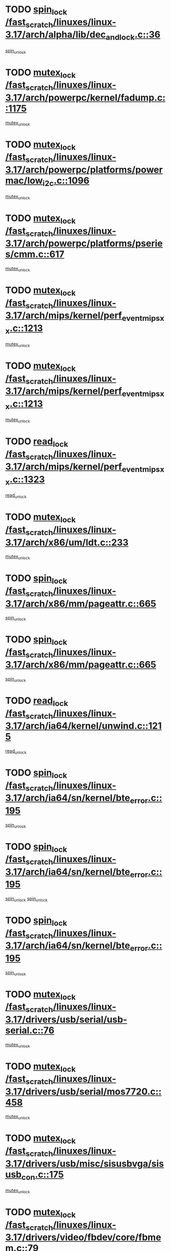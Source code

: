 * TODO [[view:/fast_scratch/linuxes/linux-3.17/arch/alpha/lib/dec_and_lock.c::face=ovl-face1::linb=36::colb=11::cole=15][spin_lock /fast_scratch/linuxes/linux-3.17/arch/alpha/lib/dec_and_lock.c::36]]
[[view:/fast_scratch/linuxes/linux-3.17/arch/alpha/lib/dec_and_lock.c::face=ovl-face2::linb=38::colb=2::cole=8][spin_unlock]]
* TODO [[view:/fast_scratch/linuxes/linux-3.17/arch/powerpc/kernel/fadump.c::face=ovl-face1::linb=1175::colb=12::cole=25][mutex_lock /fast_scratch/linuxes/linux-3.17/arch/powerpc/kernel/fadump.c::1175]]
[[view:/fast_scratch/linuxes/linux-3.17/arch/powerpc/kernel/fadump.c::face=ovl-face2::linb=1226::colb=1::cole=7][mutex_unlock]]
* TODO [[view:/fast_scratch/linuxes/linux-3.17/arch/powerpc/platforms/powermac/low_i2c.c::face=ovl-face1::linb=1096::colb=12::cole=23][mutex_lock /fast_scratch/linuxes/linux-3.17/arch/powerpc/platforms/powermac/low_i2c.c::1096]]
[[view:/fast_scratch/linuxes/linux-3.17/arch/powerpc/platforms/powermac/low_i2c.c::face=ovl-face2::linb=1105::colb=1::cole=7][mutex_unlock]]
* TODO [[view:/fast_scratch/linuxes/linux-3.17/arch/powerpc/platforms/pseries/cmm.c::face=ovl-face1::linb=617::colb=13::cole=27][mutex_lock /fast_scratch/linuxes/linux-3.17/arch/powerpc/platforms/pseries/cmm.c::617]]
[[view:/fast_scratch/linuxes/linux-3.17/arch/powerpc/platforms/pseries/cmm.c::face=ovl-face2::linb=632::colb=1::cole=7][mutex_unlock]]
* TODO [[view:/fast_scratch/linuxes/linux-3.17/arch/mips/kernel/perf_event_mipsxx.c::face=ovl-face1::linb=1213::colb=13::cole=29][mutex_lock /fast_scratch/linuxes/linux-3.17/arch/mips/kernel/perf_event_mipsxx.c::1213]]
[[view:/fast_scratch/linuxes/linux-3.17/arch/mips/kernel/perf_event_mipsxx.c::face=ovl-face2::linb=1223::colb=2::cole=8][mutex_unlock]]
* TODO [[view:/fast_scratch/linuxes/linux-3.17/arch/mips/kernel/perf_event_mipsxx.c::face=ovl-face1::linb=1213::colb=13::cole=29][mutex_lock /fast_scratch/linuxes/linux-3.17/arch/mips/kernel/perf_event_mipsxx.c::1213]]
[[view:/fast_scratch/linuxes/linux-3.17/arch/mips/kernel/perf_event_mipsxx.c::face=ovl-face2::linb=1273::colb=1::cole=7][mutex_unlock]]
* TODO [[view:/fast_scratch/linuxes/linux-3.17/arch/mips/kernel/perf_event_mipsxx.c::face=ovl-face1::linb=1323::colb=11::cole=25][read_lock /fast_scratch/linuxes/linux-3.17/arch/mips/kernel/perf_event_mipsxx.c::1323]]
[[view:/fast_scratch/linuxes/linux-3.17/arch/mips/kernel/perf_event_mipsxx.c::face=ovl-face2::linb=1358::colb=1::cole=7][read_unlock]]
* TODO [[view:/fast_scratch/linuxes/linux-3.17/arch/x86/um/ldt.c::face=ovl-face1::linb=233::colb=13::cole=23][mutex_lock /fast_scratch/linuxes/linux-3.17/arch/x86/um/ldt.c::233]]
[[view:/fast_scratch/linuxes/linux-3.17/arch/x86/um/ldt.c::face=ovl-face2::linb=295::colb=1::cole=7][mutex_unlock]]
* TODO [[view:/fast_scratch/linuxes/linux-3.17/arch/x86/mm/pageattr.c::face=ovl-face1::linb=665::colb=12::cole=21][spin_lock /fast_scratch/linuxes/linux-3.17/arch/x86/mm/pageattr.c::665]]
[[view:/fast_scratch/linuxes/linux-3.17/arch/x86/mm/pageattr.c::face=ovl-face2::linb=667::colb=2::cole=8][spin_unlock]]
* TODO [[view:/fast_scratch/linuxes/linux-3.17/arch/x86/mm/pageattr.c::face=ovl-face1::linb=665::colb=12::cole=21][spin_lock /fast_scratch/linuxes/linux-3.17/arch/x86/mm/pageattr.c::665]]
[[view:/fast_scratch/linuxes/linux-3.17/arch/x86/mm/pageattr.c::face=ovl-face2::linb=672::colb=1::cole=7][spin_unlock]]
* TODO [[view:/fast_scratch/linuxes/linux-3.17/arch/ia64/kernel/unwind.c::face=ovl-face1::linb=1215::colb=11::cole=24][read_lock /fast_scratch/linuxes/linux-3.17/arch/ia64/kernel/unwind.c::1215]]
[[view:/fast_scratch/linuxes/linux-3.17/arch/ia64/kernel/unwind.c::face=ovl-face2::linb=1218::colb=2::cole=8][read_unlock]]
* TODO [[view:/fast_scratch/linuxes/linux-3.17/arch/ia64/sn/kernel/bte_error.c::face=ovl-face1::linb=195::colb=12::cole=44][spin_lock /fast_scratch/linuxes/linux-3.17/arch/ia64/sn/kernel/bte_error.c::195]]
[[view:/fast_scratch/linuxes/linux-3.17/arch/ia64/sn/kernel/bte_error.c::face=ovl-face2::linb=204::colb=3::cole=9][spin_unlock]]
* TODO [[view:/fast_scratch/linuxes/linux-3.17/arch/ia64/sn/kernel/bte_error.c::face=ovl-face1::linb=195::colb=12::cole=44][spin_lock /fast_scratch/linuxes/linux-3.17/arch/ia64/sn/kernel/bte_error.c::195]]
[[view:/fast_scratch/linuxes/linux-3.17/arch/ia64/sn/kernel/bte_error.c::face=ovl-face2::linb=204::colb=3::cole=9][spin_unlock]]
[[view:/fast_scratch/linuxes/linux-3.17/arch/ia64/sn/kernel/bte_error.c::face=ovl-face2::linb=209::colb=3::cole=9][spin_unlock]]
* TODO [[view:/fast_scratch/linuxes/linux-3.17/arch/ia64/sn/kernel/bte_error.c::face=ovl-face1::linb=195::colb=12::cole=44][spin_lock /fast_scratch/linuxes/linux-3.17/arch/ia64/sn/kernel/bte_error.c::195]]
[[view:/fast_scratch/linuxes/linux-3.17/arch/ia64/sn/kernel/bte_error.c::face=ovl-face2::linb=209::colb=3::cole=9][spin_unlock]]
* TODO [[view:/fast_scratch/linuxes/linux-3.17/drivers/usb/serial/usb-serial.c::face=ovl-face1::linb=76::colb=12::cole=31][mutex_lock /fast_scratch/linuxes/linux-3.17/drivers/usb/serial/usb-serial.c::76]]
[[view:/fast_scratch/linuxes/linux-3.17/drivers/usb/serial/usb-serial.c::face=ovl-face2::linb=85::colb=1::cole=7][mutex_unlock]]
* TODO [[view:/fast_scratch/linuxes/linux-3.17/drivers/usb/serial/mos7720.c::face=ovl-face1::linb=458::colb=12::cole=44][mutex_lock /fast_scratch/linuxes/linux-3.17/drivers/usb/serial/mos7720.c::458]]
[[view:/fast_scratch/linuxes/linux-3.17/drivers/usb/serial/mos7720.c::face=ovl-face2::linb=467::colb=1::cole=7][mutex_unlock]]
* TODO [[view:/fast_scratch/linuxes/linux-3.17/drivers/usb/misc/sisusbvga/sisusb_con.c::face=ovl-face1::linb=175::colb=12::cole=25][mutex_lock /fast_scratch/linuxes/linux-3.17/drivers/usb/misc/sisusbvga/sisusb_con.c::175]]
[[view:/fast_scratch/linuxes/linux-3.17/drivers/usb/misc/sisusbvga/sisusb_con.c::face=ovl-face2::linb=183::colb=1::cole=7][mutex_unlock]]
* TODO [[view:/fast_scratch/linuxes/linux-3.17/drivers/video/fbdev/core/fbmem.c::face=ovl-face1::linb=79::colb=12::cole=23][mutex_lock /fast_scratch/linuxes/linux-3.17/drivers/video/fbdev/core/fbmem.c::79]]
[[view:/fast_scratch/linuxes/linux-3.17/drivers/video/fbdev/core/fbmem.c::face=ovl-face2::linb=84::colb=1::cole=7][mutex_unlock]]
* TODO [[view:/fast_scratch/linuxes/linux-3.17/drivers/video/fbdev/auo_k190x.c::face=ovl-face1::linb=789::colb=12::cole=27][mutex_lock /fast_scratch/linuxes/linux-3.17/drivers/video/fbdev/auo_k190x.c::789]]
[[view:/fast_scratch/linuxes/linux-3.17/drivers/video/fbdev/auo_k190x.c::face=ovl-face2::linb=822::colb=1::cole=7][mutex_unlock]]
* TODO [[view:/fast_scratch/linuxes/linux-3.17/drivers/vfio/vfio.c::face=ovl-face1::linb=226::colb=12::cole=28][mutex_lock /fast_scratch/linuxes/linux-3.17/drivers/vfio/vfio.c::226]]
[[view:/fast_scratch/linuxes/linux-3.17/drivers/vfio/vfio.c::face=ovl-face2::linb=231::colb=2::cole=8][mutex_unlock]]
* TODO [[view:/fast_scratch/linuxes/linux-3.17/drivers/vfio/vfio.c::face=ovl-face1::linb=226::colb=12::cole=28][mutex_lock /fast_scratch/linuxes/linux-3.17/drivers/vfio/vfio.c::226]]
[[view:/fast_scratch/linuxes/linux-3.17/drivers/vfio/vfio.c::face=ovl-face2::linb=240::colb=3::cole=9][mutex_unlock]]
* TODO [[view:/fast_scratch/linuxes/linux-3.17/drivers/vfio/vfio.c::face=ovl-face1::linb=226::colb=12::cole=28][mutex_lock /fast_scratch/linuxes/linux-3.17/drivers/vfio/vfio.c::226]]
[[view:/fast_scratch/linuxes/linux-3.17/drivers/vfio/vfio.c::face=ovl-face2::linb=250::colb=2::cole=8][mutex_unlock]]
* TODO [[view:/fast_scratch/linuxes/linux-3.17/drivers/infiniband/core/cma.c::face=ovl-face1::linb=483::colb=12::cole=35][mutex_lock /fast_scratch/linuxes/linux-3.17/drivers/infiniband/core/cma.c::483]]
[[view:/fast_scratch/linuxes/linux-3.17/drivers/infiniband/core/cma.c::face=ovl-face2::linb=488::colb=1::cole=7][mutex_unlock]]
* TODO [[view:/fast_scratch/linuxes/linux-3.17/drivers/infiniband/hw/cxgb3/iwch_cq.c::face=ovl-face1::linb=64::colb=12::cole=22][spin_lock /fast_scratch/linuxes/linux-3.17/drivers/infiniband/hw/cxgb3/iwch_cq.c::64]]
[[view:/fast_scratch/linuxes/linux-3.17/drivers/infiniband/hw/cxgb3/iwch_cq.c::face=ovl-face2::linb=192::colb=1::cole=7][spin_unlock]]
* TODO [[view:/fast_scratch/linuxes/linux-3.17/drivers/infiniband/hw/usnic/usnic_ib_verbs.c::face=ovl-face1::linb=154::colb=13::cole=22][spin_lock /fast_scratch/linuxes/linux-3.17/drivers/infiniband/hw/usnic/usnic_ib_verbs.c::154]]
[[view:/fast_scratch/linuxes/linux-3.17/drivers/infiniband/hw/usnic/usnic_ib_verbs.c::face=ovl-face2::linb=187::colb=2::cole=8][spin_unlock]]
* TODO [[view:/fast_scratch/linuxes/linux-3.17/drivers/infiniband/hw/usnic/usnic_ib_verbs.c::face=ovl-face1::linb=173::colb=13::cole=22][spin_lock /fast_scratch/linuxes/linux-3.17/drivers/infiniband/hw/usnic/usnic_ib_verbs.c::173]]
[[view:/fast_scratch/linuxes/linux-3.17/drivers/infiniband/hw/usnic/usnic_ib_verbs.c::face=ovl-face2::linb=187::colb=2::cole=8][spin_unlock]]
* TODO [[view:/fast_scratch/linuxes/linux-3.17/drivers/infiniband/hw/cxgb4/cq.c::face=ovl-face1::linb=696::colb=12::cole=22][spin_lock /fast_scratch/linuxes/linux-3.17/drivers/infiniband/hw/cxgb4/cq.c::696]]
[[view:/fast_scratch/linuxes/linux-3.17/drivers/infiniband/hw/cxgb4/cq.c::face=ovl-face2::linb=818::colb=1::cole=7][spin_unlock]]
* TODO [[view:/fast_scratch/linuxes/linux-3.17/drivers/scsi/libsas/sas_port.c::face=ovl-face1::linb=123::colb=12::cole=32][spin_lock /fast_scratch/linuxes/linux-3.17/drivers/scsi/libsas/sas_port.c::123]]
[[view:/fast_scratch/linuxes/linux-3.17/drivers/scsi/libsas/sas_port.c::face=ovl-face2::linb=152::colb=2::cole=8][spin_unlock]]
* TODO [[view:/fast_scratch/linuxes/linux-3.17/drivers/scsi/libsas/sas_port.c::face=ovl-face1::linb=137::colb=13::cole=33][spin_lock /fast_scratch/linuxes/linux-3.17/drivers/scsi/libsas/sas_port.c::137]]
[[view:/fast_scratch/linuxes/linux-3.17/drivers/scsi/libsas/sas_port.c::face=ovl-face2::linb=152::colb=2::cole=8][spin_unlock]]
* TODO [[view:/fast_scratch/linuxes/linux-3.17/drivers/scsi/megaraid/megaraid_sas_fusion.c::face=ovl-face1::linb=2352::colb=12::cole=34][mutex_lock /fast_scratch/linuxes/linux-3.17/drivers/scsi/megaraid/megaraid_sas_fusion.c::2352]]
[[view:/fast_scratch/linuxes/linux-3.17/drivers/scsi/megaraid/megaraid_sas_fusion.c::face=ovl-face2::linb=2358::colb=2::cole=8][mutex_unlock]]
* TODO [[view:/fast_scratch/linuxes/linux-3.17/drivers/dma/mic_x100_dma.c::face=ovl-face1::linb=303::colb=11::cole=29][spin_lock /fast_scratch/linuxes/linux-3.17/drivers/dma/mic_x100_dma.c::303]]
[[view:/fast_scratch/linuxes/linux-3.17/drivers/dma/mic_x100_dma.c::face=ovl-face2::linb=306::colb=2::cole=8][spin_unlock]]
* TODO [[view:/fast_scratch/linuxes/linux-3.17/drivers/dma/mic_x100_dma.c::face=ovl-face1::linb=288::colb=11::cole=29][spin_lock /fast_scratch/linuxes/linux-3.17/drivers/dma/mic_x100_dma.c::288]]
[[view:/fast_scratch/linuxes/linux-3.17/drivers/dma/mic_x100_dma.c::face=ovl-face2::linb=291::colb=2::cole=8][spin_unlock]]
* TODO [[view:/fast_scratch/linuxes/linux-3.17/drivers/s390/block/dasd_eckd.c::face=ovl-face1::linb=3599::colb=13::cole=32][mutex_lock /fast_scratch/linuxes/linux-3.17/drivers/s390/block/dasd_eckd.c::3599]]
[[view:/fast_scratch/linuxes/linux-3.17/drivers/s390/block/dasd_eckd.c::face=ovl-face2::linb=3631::colb=1::cole=7][mutex_unlock]]
* TODO [[view:/fast_scratch/linuxes/linux-3.17/drivers/s390/block/dasd_eckd.c::face=ovl-face1::linb=3654::colb=13::cole=32][mutex_lock /fast_scratch/linuxes/linux-3.17/drivers/s390/block/dasd_eckd.c::3654]]
[[view:/fast_scratch/linuxes/linux-3.17/drivers/s390/block/dasd_eckd.c::face=ovl-face2::linb=3686::colb=1::cole=7][mutex_unlock]]
* TODO [[view:/fast_scratch/linuxes/linux-3.17/drivers/s390/block/dasd_eckd.c::face=ovl-face1::linb=3768::colb=13::cole=32][mutex_lock /fast_scratch/linuxes/linux-3.17/drivers/s390/block/dasd_eckd.c::3768]]
[[view:/fast_scratch/linuxes/linux-3.17/drivers/s390/block/dasd_eckd.c::face=ovl-face2::linb=3808::colb=1::cole=7][mutex_unlock]]
* TODO [[view:/fast_scratch/linuxes/linux-3.17/drivers/s390/block/dasd_eckd.c::face=ovl-face1::linb=3708::colb=13::cole=32][mutex_lock /fast_scratch/linuxes/linux-3.17/drivers/s390/block/dasd_eckd.c::3708]]
[[view:/fast_scratch/linuxes/linux-3.17/drivers/s390/block/dasd_eckd.c::face=ovl-face2::linb=3740::colb=1::cole=7][mutex_unlock]]
* TODO [[view:/fast_scratch/linuxes/linux-3.17/drivers/s390/block/dasd.c::face=ovl-face1::linb=2957::colb=11::cole=40][spin_lock /fast_scratch/linuxes/linux-3.17/drivers/s390/block/dasd.c::2957]]
[[view:/fast_scratch/linuxes/linux-3.17/drivers/s390/block/dasd.c::face=ovl-face2::linb=3002::colb=1::cole=7][spin_unlock]]
* TODO [[view:/fast_scratch/linuxes/linux-3.17/drivers/power/ab8500_fg.c::face=ovl-face1::linb=547::colb=12::cole=24][mutex_lock /fast_scratch/linuxes/linux-3.17/drivers/power/ab8500_fg.c::547]]
[[view:/fast_scratch/linuxes/linux-3.17/drivers/power/ab8500_fg.c::face=ovl-face2::linb=582::colb=1::cole=7][mutex_unlock]]
* TODO [[view:/fast_scratch/linuxes/linux-3.17/drivers/block/drbd/drbd_state.c::face=ovl-face1::linb=1818::colb=13::cole=38][mutex_lock /fast_scratch/linuxes/linux-3.17/drivers/block/drbd/drbd_state.c::1818]]
[[view:/fast_scratch/linuxes/linux-3.17/drivers/block/drbd/drbd_state.c::face=ovl-face2::linb=1878::colb=1::cole=7][mutex_unlock]]
* TODO [[view:/fast_scratch/linuxes/linux-3.17/drivers/block/drbd/drbd_main.c::face=ovl-face1::linb=630::colb=12::cole=24][mutex_lock /fast_scratch/linuxes/linux-3.17/drivers/block/drbd/drbd_main.c::630]]
[[view:/fast_scratch/linuxes/linux-3.17/drivers/block/drbd/drbd_main.c::face=ovl-face2::linb=635::colb=1::cole=7][mutex_unlock]]
* TODO [[view:/fast_scratch/linuxes/linux-3.17/drivers/block/drbd/drbd_receiver.c::face=ovl-face1::linb=1071::colb=13::cole=45][mutex_lock /fast_scratch/linuxes/linux-3.17/drivers/block/drbd/drbd_receiver.c::1071]]
[[view:/fast_scratch/linuxes/linux-3.17/drivers/block/drbd/drbd_receiver.c::face=ovl-face2::linb=1098::colb=2::cole=8][mutex_unlock]]
* TODO [[view:/fast_scratch/linuxes/linux-3.17/drivers/block/drbd/drbd_receiver.c::face=ovl-face1::linb=1071::colb=13::cole=45][mutex_lock /fast_scratch/linuxes/linux-3.17/drivers/block/drbd/drbd_receiver.c::1071]]
[[view:/fast_scratch/linuxes/linux-3.17/drivers/block/drbd/drbd_receiver.c::face=ovl-face2::linb=1098::colb=2::cole=8][mutex_unlock]]
[[view:/fast_scratch/linuxes/linux-3.17/drivers/block/drbd/drbd_receiver.c::face=ovl-face2::linb=1111::colb=1::cole=7][mutex_unlock]]
* TODO [[view:/fast_scratch/linuxes/linux-3.17/drivers/block/drbd/drbd_receiver.c::face=ovl-face1::linb=1071::colb=13::cole=45][mutex_lock /fast_scratch/linuxes/linux-3.17/drivers/block/drbd/drbd_receiver.c::1071]]
[[view:/fast_scratch/linuxes/linux-3.17/drivers/block/drbd/drbd_receiver.c::face=ovl-face2::linb=1111::colb=1::cole=7][mutex_unlock]]
* TODO [[view:/fast_scratch/linuxes/linux-3.17/drivers/block/loop.c::face=ovl-face1::linb=1520::colb=12::cole=29][mutex_lock /fast_scratch/linuxes/linux-3.17/drivers/block/loop.c::1520]]
[[view:/fast_scratch/linuxes/linux-3.17/drivers/block/loop.c::face=ovl-face2::linb=1532::colb=3::cole=9][mutex_unlock]]
* TODO [[view:/fast_scratch/linuxes/linux-3.17/drivers/md/bcache/btree.c::face=ovl-face1::linb=1340::colb=13::cole=38][mutex_lock /fast_scratch/linuxes/linux-3.17/drivers/md/bcache/btree.c::1340]]
[[view:/fast_scratch/linuxes/linux-3.17/drivers/md/bcache/btree.c::face=ovl-face2::linb=1446::colb=1::cole=7][mutex_unlock]]
* TODO [[view:/fast_scratch/linuxes/linux-3.17/drivers/md/bcache/btree.c::face=ovl-face1::linb=1340::colb=13::cole=38][mutex_lock /fast_scratch/linuxes/linux-3.17/drivers/md/bcache/btree.c::1340]]
[[view:/fast_scratch/linuxes/linux-3.17/drivers/md/bcache/btree.c::face=ovl-face2::linb=1446::colb=1::cole=7][mutex_unlock]]
[[view:/fast_scratch/linuxes/linux-3.17/drivers/md/bcache/btree.c::face=ovl-face2::linb=1461::colb=1::cole=7][mutex_unlock]]
* TODO [[view:/fast_scratch/linuxes/linux-3.17/drivers/md/bcache/btree.c::face=ovl-face1::linb=1340::colb=13::cole=38][mutex_lock /fast_scratch/linuxes/linux-3.17/drivers/md/bcache/btree.c::1340]]
[[view:/fast_scratch/linuxes/linux-3.17/drivers/md/bcache/btree.c::face=ovl-face2::linb=1461::colb=1::cole=7][mutex_unlock]]
* TODO [[view:/fast_scratch/linuxes/linux-3.17/drivers/isdn/i4l/isdn_ppp.c::face=ovl-face1::linb=119::colb=11::cole=32][spin_lock /fast_scratch/linuxes/linux-3.17/drivers/isdn/i4l/isdn_ppp.c::119]]
[[view:/fast_scratch/linuxes/linux-3.17/drivers/isdn/i4l/isdn_ppp.c::face=ovl-face2::linb=132::colb=2::cole=8][spin_unlock]]
* TODO [[view:/fast_scratch/linuxes/linux-3.17/drivers/isdn/i4l/isdn_ppp.c::face=ovl-face1::linb=119::colb=11::cole=32][spin_lock /fast_scratch/linuxes/linux-3.17/drivers/isdn/i4l/isdn_ppp.c::119]]
[[view:/fast_scratch/linuxes/linux-3.17/drivers/isdn/i4l/isdn_ppp.c::face=ovl-face2::linb=146::colb=1::cole=7][spin_unlock]]
* TODO [[view:/fast_scratch/linuxes/linux-3.17/drivers/gpu/drm/nouveau/core/core/namedb.c::face=ovl-face1::linb=119::colb=11::cole=24][read_lock /fast_scratch/linuxes/linux-3.17/drivers/gpu/drm/nouveau/core/core/namedb.c::119]]
[[view:/fast_scratch/linuxes/linux-3.17/drivers/gpu/drm/nouveau/core/core/namedb.c::face=ovl-face2::linb=123::colb=1::cole=7][read_unlock]]
* TODO [[view:/fast_scratch/linuxes/linux-3.17/drivers/gpu/drm/nouveau/core/core/namedb.c::face=ovl-face1::linb=152::colb=11::cole=24][read_lock /fast_scratch/linuxes/linux-3.17/drivers/gpu/drm/nouveau/core/core/namedb.c::152]]
[[view:/fast_scratch/linuxes/linux-3.17/drivers/gpu/drm/nouveau/core/core/namedb.c::face=ovl-face2::linb=156::colb=1::cole=7][read_unlock]]
* TODO [[view:/fast_scratch/linuxes/linux-3.17/drivers/gpu/drm/nouveau/core/core/namedb.c::face=ovl-face1::linb=130::colb=11::cole=24][read_lock /fast_scratch/linuxes/linux-3.17/drivers/gpu/drm/nouveau/core/core/namedb.c::130]]
[[view:/fast_scratch/linuxes/linux-3.17/drivers/gpu/drm/nouveau/core/core/namedb.c::face=ovl-face2::linb=134::colb=1::cole=7][read_unlock]]
* TODO [[view:/fast_scratch/linuxes/linux-3.17/drivers/gpu/drm/nouveau/core/core/namedb.c::face=ovl-face1::linb=141::colb=11::cole=24][read_lock /fast_scratch/linuxes/linux-3.17/drivers/gpu/drm/nouveau/core/core/namedb.c::141]]
[[view:/fast_scratch/linuxes/linux-3.17/drivers/gpu/drm/nouveau/core/core/namedb.c::face=ovl-face2::linb=145::colb=1::cole=7][read_unlock]]
* TODO [[view:/fast_scratch/linuxes/linux-3.17/drivers/gpu/drm/nouveau/core/subdev/i2c/base.c::face=ovl-face1::linb=278::colb=12::cole=24][mutex_lock /fast_scratch/linuxes/linux-3.17/drivers/gpu/drm/nouveau/core/subdev/i2c/base.c::278]]
[[view:/fast_scratch/linuxes/linux-3.17/drivers/gpu/drm/nouveau/core/subdev/i2c/base.c::face=ovl-face2::linb=281::colb=1::cole=7][mutex_unlock]]
* TODO [[view:/fast_scratch/linuxes/linux-3.17/drivers/gpu/drm/nouveau/nv50_display.c::face=ovl-face1::linb=402::colb=12::cole=23][mutex_lock /fast_scratch/linuxes/linux-3.17/drivers/gpu/drm/nouveau/nv50_display.c::402]]
[[view:/fast_scratch/linuxes/linux-3.17/drivers/gpu/drm/nouveau/nv50_display.c::face=ovl-face2::linb=416::colb=1::cole=7][mutex_unlock]]
* TODO [[view:/fast_scratch/linuxes/linux-3.17/drivers/gpu/drm/nouveau/nouveau_abi16.c::face=ovl-face1::linb=39::colb=12::cole=23][mutex_lock /fast_scratch/linuxes/linux-3.17/drivers/gpu/drm/nouveau/nouveau_abi16.c::39]]
[[view:/fast_scratch/linuxes/linux-3.17/drivers/gpu/drm/nouveau/nouveau_abi16.c::face=ovl-face2::linb=58::colb=4::cole=10][mutex_unlock]]
* TODO [[view:/fast_scratch/linuxes/linux-3.17/drivers/gpu/drm/nouveau/nouveau_abi16.c::face=ovl-face1::linb=39::colb=12::cole=23][mutex_lock /fast_scratch/linuxes/linux-3.17/drivers/gpu/drm/nouveau/nouveau_abi16.c::39]]
[[view:/fast_scratch/linuxes/linux-3.17/drivers/gpu/drm/nouveau/nouveau_abi16.c::face=ovl-face2::linb=66::colb=1::cole=7][mutex_unlock]]
* TODO [[view:/fast_scratch/linuxes/linux-3.17/drivers/gpu/drm/i915/i915_gem_execbuffer.c::face=ovl-face1::linb=771::colb=13::cole=31][mutex_lock /fast_scratch/linuxes/linux-3.17/drivers/gpu/drm/i915/i915_gem_execbuffer.c::771]]
[[view:/fast_scratch/linuxes/linux-3.17/drivers/gpu/drm/i915/i915_gem_execbuffer.c::face=ovl-face2::linb=772::colb=2::cole=8][mutex_unlock]]
* TODO [[view:/fast_scratch/linuxes/linux-3.17/drivers/gpu/drm/i915/i915_gem_execbuffer.c::face=ovl-face1::linb=786::colb=14::cole=32][mutex_lock /fast_scratch/linuxes/linux-3.17/drivers/gpu/drm/i915/i915_gem_execbuffer.c::786]]
[[view:/fast_scratch/linuxes/linux-3.17/drivers/gpu/drm/i915/i915_gem_execbuffer.c::face=ovl-face2::linb=847::colb=1::cole=7][mutex_unlock]]
* TODO [[view:/fast_scratch/linuxes/linux-3.17/drivers/gpu/drm/i915/i915_gem_execbuffer.c::face=ovl-face1::linb=804::colb=15::cole=33][mutex_lock /fast_scratch/linuxes/linux-3.17/drivers/gpu/drm/i915/i915_gem_execbuffer.c::804]]
[[view:/fast_scratch/linuxes/linux-3.17/drivers/gpu/drm/i915/i915_gem_execbuffer.c::face=ovl-face2::linb=847::colb=1::cole=7][mutex_unlock]]
* TODO [[view:/fast_scratch/linuxes/linux-3.17/drivers/gpu/drm/i915/i915_gem_execbuffer.c::face=ovl-face1::linb=815::colb=13::cole=31][mutex_lock /fast_scratch/linuxes/linux-3.17/drivers/gpu/drm/i915/i915_gem_execbuffer.c::815]]
[[view:/fast_scratch/linuxes/linux-3.17/drivers/gpu/drm/i915/i915_gem_execbuffer.c::face=ovl-face2::linb=847::colb=1::cole=7][mutex_unlock]]
* TODO [[view:/fast_scratch/linuxes/linux-3.17/drivers/gpu/drm/gma500/mmu.c::face=ovl-face1::linb=334::colb=11::cole=15][spin_lock /fast_scratch/linuxes/linux-3.17/drivers/gpu/drm/gma500/mmu.c::334]]
[[view:/fast_scratch/linuxes/linux-3.17/drivers/gpu/drm/gma500/mmu.c::face=ovl-face2::linb=363::colb=1::cole=7][spin_unlock]]
* TODO [[view:/fast_scratch/linuxes/linux-3.17/drivers/gpu/drm/gma500/mmu.c::face=ovl-face1::linb=341::colb=12::cole=16][spin_lock /fast_scratch/linuxes/linux-3.17/drivers/gpu/drm/gma500/mmu.c::341]]
[[view:/fast_scratch/linuxes/linux-3.17/drivers/gpu/drm/gma500/mmu.c::face=ovl-face2::linb=363::colb=1::cole=7][spin_unlock]]
* TODO [[view:/fast_scratch/linuxes/linux-3.17/drivers/gpu/drm/gma500/mmu.c::face=ovl-face1::linb=346::colb=13::cole=17][spin_lock /fast_scratch/linuxes/linux-3.17/drivers/gpu/drm/gma500/mmu.c::346]]
[[view:/fast_scratch/linuxes/linux-3.17/drivers/gpu/drm/gma500/mmu.c::face=ovl-face2::linb=363::colb=1::cole=7][spin_unlock]]
* TODO [[view:/fast_scratch/linuxes/linux-3.17/drivers/gpu/drm/gma500/mmu.c::face=ovl-face1::linb=373::colb=11::cole=15][spin_lock /fast_scratch/linuxes/linux-3.17/drivers/gpu/drm/gma500/mmu.c::373]]
[[view:/fast_scratch/linuxes/linux-3.17/drivers/gpu/drm/gma500/mmu.c::face=ovl-face2::linb=380::colb=1::cole=7][spin_unlock]]
* TODO [[view:/fast_scratch/linuxes/linux-3.17/drivers/gpu/drm/drm_prime.c::face=ovl-face1::linb=577::colb=12::cole=34][mutex_lock /fast_scratch/linuxes/linux-3.17/drivers/gpu/drm/drm_prime.c::577]]
[[view:/fast_scratch/linuxes/linux-3.17/drivers/gpu/drm/drm_prime.c::face=ovl-face2::linb=606::colb=1::cole=7][mutex_unlock]]
* TODO [[view:/fast_scratch/linuxes/linux-3.17/drivers/gpu/drm/drm_prime.c::face=ovl-face1::linb=577::colb=12::cole=34][mutex_lock /fast_scratch/linuxes/linux-3.17/drivers/gpu/drm/drm_prime.c::577]]
[[view:/fast_scratch/linuxes/linux-3.17/drivers/gpu/drm/drm_prime.c::face=ovl-face2::linb=618::colb=1::cole=7][mutex_unlock]]
* TODO [[view:/fast_scratch/linuxes/linux-3.17/drivers/gpu/drm/drm_gem.c::face=ovl-face1::linb=665::colb=12::cole=34][mutex_lock /fast_scratch/linuxes/linux-3.17/drivers/gpu/drm/drm_gem.c::665]]
[[view:/fast_scratch/linuxes/linux-3.17/drivers/gpu/drm/drm_gem.c::face=ovl-face2::linb=678::colb=2::cole=8][mutex_unlock]]
* TODO [[view:/fast_scratch/linuxes/linux-3.17/drivers/gpu/drm/drm_gem.c::face=ovl-face1::linb=665::colb=12::cole=34][mutex_lock /fast_scratch/linuxes/linux-3.17/drivers/gpu/drm/drm_gem.c::665]]
[[view:/fast_scratch/linuxes/linux-3.17/drivers/gpu/drm/drm_gem.c::face=ovl-face2::linb=683::colb=1::cole=7][mutex_unlock]]
* TODO [[view:/fast_scratch/linuxes/linux-3.17/drivers/gpu/drm/qxl/qxl_cmd.c::face=ovl-face1::linb=636::colb=13::cole=36][mutex_lock /fast_scratch/linuxes/linux-3.17/drivers/gpu/drm/qxl/qxl_cmd.c::636]]
[[view:/fast_scratch/linuxes/linux-3.17/drivers/gpu/drm/qxl/qxl_cmd.c::face=ovl-face2::linb=639::colb=2::cole=8][mutex_unlock]]
* TODO [[view:/fast_scratch/linuxes/linux-3.17/drivers/gpu/drm/qxl/qxl_cmd.c::face=ovl-face1::linb=636::colb=13::cole=36][mutex_lock /fast_scratch/linuxes/linux-3.17/drivers/gpu/drm/qxl/qxl_cmd.c::636]]
[[view:/fast_scratch/linuxes/linux-3.17/drivers/gpu/drm/qxl/qxl_cmd.c::face=ovl-face2::linb=644::colb=1::cole=7][mutex_unlock]]
* TODO [[view:/fast_scratch/linuxes/linux-3.17/drivers/gpu/drm/radeon/radeon_ring.c::face=ovl-face1::linb=165::colb=12::cole=28][mutex_lock /fast_scratch/linuxes/linux-3.17/drivers/gpu/drm/radeon/radeon_ring.c::165]]
[[view:/fast_scratch/linuxes/linux-3.17/drivers/gpu/drm/radeon/radeon_ring.c::face=ovl-face2::linb=171::colb=1::cole=7][mutex_unlock]]
* TODO [[view:/fast_scratch/linuxes/linux-3.17/drivers/gpu/drm/vmwgfx/vmwgfx_fifo.c::face=ovl-face1::linb=326::colb=12::cole=35][mutex_lock /fast_scratch/linuxes/linux-3.17/drivers/gpu/drm/vmwgfx/vmwgfx_fifo.c::326]]
[[view:/fast_scratch/linuxes/linux-3.17/drivers/gpu/drm/vmwgfx/vmwgfx_fifo.c::face=ovl-face2::linb=376::colb=4::cole=10][mutex_unlock]]
* TODO [[view:/fast_scratch/linuxes/linux-3.17/drivers/gpu/drm/vmwgfx/vmwgfx_fifo.c::face=ovl-face1::linb=326::colb=12::cole=35][mutex_lock /fast_scratch/linuxes/linux-3.17/drivers/gpu/drm/vmwgfx/vmwgfx_fifo.c::326]]
[[view:/fast_scratch/linuxes/linux-3.17/drivers/gpu/drm/vmwgfx/vmwgfx_fifo.c::face=ovl-face2::linb=385::colb=4::cole=10][mutex_unlock]]
* TODO [[view:/fast_scratch/linuxes/linux-3.17/drivers/gpu/drm/vmwgfx/vmwgfx_fifo.c::face=ovl-face1::linb=326::colb=12::cole=35][mutex_lock /fast_scratch/linuxes/linux-3.17/drivers/gpu/drm/vmwgfx/vmwgfx_fifo.c::326]]
[[view:/fast_scratch/linuxes/linux-3.17/drivers/gpu/drm/vmwgfx/vmwgfx_fifo.c::face=ovl-face2::linb=388::colb=4::cole=10][mutex_unlock]]
* TODO [[view:/fast_scratch/linuxes/linux-3.17/drivers/gpu/drm/ttm/ttm_bo.c::face=ovl-face1::linb=563::colb=11::cole=26][spin_lock /fast_scratch/linuxes/linux-3.17/drivers/gpu/drm/ttm/ttm_bo.c::563]]
[[view:/fast_scratch/linuxes/linux-3.17/drivers/gpu/drm/ttm/ttm_bo.c::face=ovl-face2::linb=610::colb=1::cole=7][spin_unlock]]
* TODO [[view:/fast_scratch/linuxes/linux-3.17/drivers/gpu/drm/ttm/ttm_bo.c::face=ovl-face1::linb=585::colb=13::cole=28][spin_lock /fast_scratch/linuxes/linux-3.17/drivers/gpu/drm/ttm/ttm_bo.c::585]]
[[view:/fast_scratch/linuxes/linux-3.17/drivers/gpu/drm/ttm/ttm_bo.c::face=ovl-face2::linb=610::colb=1::cole=7][spin_unlock]]
* TODO [[view:/fast_scratch/linuxes/linux-3.17/drivers/gpu/drm/ttm/ttm_bo.c::face=ovl-face1::linb=600::colb=12::cole=27][spin_lock /fast_scratch/linuxes/linux-3.17/drivers/gpu/drm/ttm/ttm_bo.c::600]]
[[view:/fast_scratch/linuxes/linux-3.17/drivers/gpu/drm/ttm/ttm_bo.c::face=ovl-face2::linb=610::colb=1::cole=7][spin_unlock]]
* TODO [[view:/fast_scratch/linuxes/linux-3.17/drivers/gpu/drm/ttm/ttm_bo.c::face=ovl-face1::linb=1631::colb=11::cole=26][spin_lock /fast_scratch/linuxes/linux-3.17/drivers/gpu/drm/ttm/ttm_bo.c::1631]]
[[view:/fast_scratch/linuxes/linux-3.17/drivers/gpu/drm/ttm/ttm_bo.c::face=ovl-face2::linb=1648::colb=2::cole=8][spin_unlock]]
* TODO [[view:/fast_scratch/linuxes/linux-3.17/drivers/gpu/drm/ttm/ttm_bo.c::face=ovl-face1::linb=727::colb=11::cole=26][spin_lock /fast_scratch/linuxes/linux-3.17/drivers/gpu/drm/ttm/ttm_bo.c::727]]
[[view:/fast_scratch/linuxes/linux-3.17/drivers/gpu/drm/ttm/ttm_bo.c::face=ovl-face2::linb=745::colb=2::cole=8][spin_unlock]]
* TODO [[view:/fast_scratch/linuxes/linux-3.17/drivers/gpu/host1x/cdma.c::face=ovl-face1::linb=407::colb=12::cole=23][mutex_lock /fast_scratch/linuxes/linux-3.17/drivers/gpu/host1x/cdma.c::407]]
[[view:/fast_scratch/linuxes/linux-3.17/drivers/gpu/host1x/cdma.c::face=ovl-face2::linb=429::colb=1::cole=7][mutex_unlock]]
* TODO [[view:/fast_scratch/linuxes/linux-3.17/drivers/base/power/runtime.c::face=ovl-face1::linb=283::colb=12::cole=28][spin_lock /fast_scratch/linuxes/linux-3.17/drivers/base/power/runtime.c::283]]
[[view:/fast_scratch/linuxes/linux-3.17/drivers/base/power/runtime.c::face=ovl-face2::linb=287::colb=1::cole=7][spin_lock_irq]]
* TODO [[view:/fast_scratch/linuxes/linux-3.17/drivers/base/power/runtime.c::face=ovl-face1::linb=651::colb=13::cole=29][spin_lock /fast_scratch/linuxes/linux-3.17/drivers/base/power/runtime.c::651]]
[[view:/fast_scratch/linuxes/linux-3.17/drivers/base/power/runtime.c::face=ovl-face2::linb=768::colb=1::cole=7][spin_lock_irq]]
* TODO [[view:/fast_scratch/linuxes/linux-3.17/drivers/base/power/runtime.c::face=ovl-face1::linb=728::colb=12::cole=28][spin_lock /fast_scratch/linuxes/linux-3.17/drivers/base/power/runtime.c::728]]
[[view:/fast_scratch/linuxes/linux-3.17/drivers/base/power/runtime.c::face=ovl-face2::linb=768::colb=1::cole=7][spin_lock_irq]]
* TODO [[view:/fast_scratch/linuxes/linux-3.17/drivers/base/power/runtime.c::face=ovl-face1::linb=483::colb=13::cole=29][spin_lock /fast_scratch/linuxes/linux-3.17/drivers/base/power/runtime.c::483]]
[[view:/fast_scratch/linuxes/linux-3.17/drivers/base/power/runtime.c::face=ovl-face2::linb=557::colb=1::cole=7][spin_lock_irq]]
* TODO [[view:/fast_scratch/linuxes/linux-3.17/drivers/base/power/runtime.c::face=ovl-face1::linb=551::colb=12::cole=28][spin_lock /fast_scratch/linuxes/linux-3.17/drivers/base/power/runtime.c::551]]
[[view:/fast_scratch/linuxes/linux-3.17/drivers/base/power/runtime.c::face=ovl-face2::linb=557::colb=1::cole=7][spin_lock_irq]]
* TODO [[view:/fast_scratch/linuxes/linux-3.17/drivers/staging/octeon/ethernet-rgmii.c::face=ovl-face1::linb=66::colb=13::cole=42][mutex_lock /fast_scratch/linuxes/linux-3.17/drivers/staging/octeon/ethernet-rgmii.c::66]]
[[view:/fast_scratch/linuxes/linux-3.17/drivers/staging/octeon/ethernet-rgmii.c::face=ovl-face2::linb=133::colb=2::cole=8][mutex_unlock]]
* TODO [[view:/fast_scratch/linuxes/linux-3.17/drivers/staging/unisys/uislib/uislib.c::face=ovl-face1::linb=281::colb=11::cole=23][read_lock /fast_scratch/linuxes/linux-3.17/drivers/staging/unisys/uislib/uislib.c::281]]
[[view:/fast_scratch/linuxes/linux-3.17/drivers/staging/unisys/uislib/uislib.c::face=ovl-face2::linb=336::colb=1::cole=7][read_unlock]]
* TODO [[view:/fast_scratch/linuxes/linux-3.17/drivers/staging/unisys/uislib/uislib.c::face=ovl-face1::linb=281::colb=11::cole=23][read_lock /fast_scratch/linuxes/linux-3.17/drivers/staging/unisys/uislib/uislib.c::281]]
[[view:/fast_scratch/linuxes/linux-3.17/drivers/staging/unisys/uislib/uislib.c::face=ovl-face2::linb=336::colb=1::cole=7][write_unlock]]
* TODO [[view:/fast_scratch/linuxes/linux-3.17/drivers/staging/unisys/uislib/uislib.c::face=ovl-face1::linb=690::colb=11::cole=23][read_lock /fast_scratch/linuxes/linux-3.17/drivers/staging/unisys/uislib/uislib.c::690]]
[[view:/fast_scratch/linuxes/linux-3.17/drivers/staging/unisys/uislib/uislib.c::face=ovl-face2::linb=765::colb=1::cole=7][read_unlock]]
* TODO [[view:/fast_scratch/linuxes/linux-3.17/drivers/staging/unisys/uislib/uislib.c::face=ovl-face1::linb=546::colb=11::cole=23][read_lock /fast_scratch/linuxes/linux-3.17/drivers/staging/unisys/uislib/uislib.c::546]]
[[view:/fast_scratch/linuxes/linux-3.17/drivers/staging/unisys/uislib/uislib.c::face=ovl-face2::linb=604::colb=1::cole=7][read_unlock]]
* TODO [[view:/fast_scratch/linuxes/linux-3.17/drivers/staging/unisys/uislib/uislib.c::face=ovl-face1::linb=618::colb=11::cole=23][read_lock /fast_scratch/linuxes/linux-3.17/drivers/staging/unisys/uislib/uislib.c::618]]
[[view:/fast_scratch/linuxes/linux-3.17/drivers/staging/unisys/uislib/uislib.c::face=ovl-face2::linb=676::colb=1::cole=7][read_unlock]]
* TODO [[view:/fast_scratch/linuxes/linux-3.17/drivers/staging/comedi/comedi_fops.c::face=ovl-face1::linb=2435::colb=12::cole=23][mutex_lock /fast_scratch/linuxes/linux-3.17/drivers/staging/comedi/comedi_fops.c::2435]]
[[view:/fast_scratch/linuxes/linux-3.17/drivers/staging/comedi/comedi_fops.c::face=ovl-face2::linb=2459::colb=1::cole=7][mutex_unlock]]
* TODO [[view:/fast_scratch/linuxes/linux-3.17/drivers/staging/lustre/lustre/libcfs/linux/linux-tracefile.c::face=ovl-face1::linb=163::colb=12::cole=26][spin_lock /fast_scratch/linuxes/linux-3.17/drivers/staging/lustre/lustre/libcfs/linux/linux-tracefile.c::163]]
[[view:/fast_scratch/linuxes/linux-3.17/drivers/staging/lustre/lustre/libcfs/linux/linux-tracefile.c::face=ovl-face2::linb=164::colb=1::cole=7][spin_lock_bh]]
* TODO [[view:/fast_scratch/linuxes/linux-3.17/drivers/staging/lustre/lustre/libcfs/linux/linux-tracefile.c::face=ovl-face1::linb=163::colb=12::cole=26][spin_lock /fast_scratch/linuxes/linux-3.17/drivers/staging/lustre/lustre/libcfs/linux/linux-tracefile.c::163]]
[[view:/fast_scratch/linuxes/linux-3.17/drivers/staging/lustre/lustre/libcfs/linux/linux-tracefile.c::face=ovl-face2::linb=164::colb=1::cole=7][spin_lock_irq]]
* TODO [[view:/fast_scratch/linuxes/linux-3.17/drivers/staging/lustre/lustre/libcfs/linux/linux-tracefile.c::face=ovl-face1::linb=163::colb=12::cole=26][spin_lock /fast_scratch/linuxes/linux-3.17/drivers/staging/lustre/lustre/libcfs/linux/linux-tracefile.c::163]]
[[view:/fast_scratch/linuxes/linux-3.17/drivers/staging/lustre/lustre/libcfs/linux/linux-tracefile.c::face=ovl-face2::linb=164::colb=1::cole=7][spin_lock_irqsave]]
* TODO [[view:/fast_scratch/linuxes/linux-3.17/drivers/staging/lustre/lustre/llite/llite_lib.c::face=ovl-face1::linb=1514::colb=13::cole=28][mutex_lock /fast_scratch/linuxes/linux-3.17/drivers/staging/lustre/lustre/llite/llite_lib.c::1514]]
[[view:/fast_scratch/linuxes/linux-3.17/drivers/staging/lustre/lustre/llite/llite_lib.c::face=ovl-face2::linb=1522::colb=1::cole=7][mutex_unlock]]
* TODO [[view:/fast_scratch/linuxes/linux-3.17/drivers/staging/lustre/lustre/mgc/mgc_request.c::face=ovl-face1::linb=676::colb=12::cole=30][mutex_lock /fast_scratch/linuxes/linux-3.17/drivers/staging/lustre/lustre/mgc/mgc_request.c::676]]
[[view:/fast_scratch/linuxes/linux-3.17/drivers/staging/lustre/lustre/mgc/mgc_request.c::face=ovl-face2::linb=736::colb=1::cole=7][mutex_unlock]]
* TODO [[view:/fast_scratch/linuxes/linux-3.17/drivers/staging/lustre/lustre/obdclass/cl_page.c::face=ovl-face1::linb=174::colb=11::cole=31][spin_lock /fast_scratch/linuxes/linux-3.17/drivers/staging/lustre/lustre/obdclass/cl_page.c::174]]
[[view:/fast_scratch/linuxes/linux-3.17/drivers/staging/lustre/lustre/obdclass/cl_page.c::face=ovl-face2::linb=244::colb=1::cole=7][spin_unlock]]
* TODO [[view:/fast_scratch/linuxes/linux-3.17/drivers/staging/lustre/lustre/obdclass/cl_page.c::face=ovl-face1::linb=239::colb=12::cole=32][spin_lock /fast_scratch/linuxes/linux-3.17/drivers/staging/lustre/lustre/obdclass/cl_page.c::239]]
[[view:/fast_scratch/linuxes/linux-3.17/drivers/staging/lustre/lustre/obdclass/cl_page.c::face=ovl-face2::linb=244::colb=1::cole=7][spin_unlock]]
* TODO [[view:/fast_scratch/linuxes/linux-3.17/drivers/staging/lustre/lustre/fid/fid_request.c::face=ovl-face1::linb=230::colb=13::cole=28][mutex_lock /fast_scratch/linuxes/linux-3.17/drivers/staging/lustre/lustre/fid/fid_request.c::230]]
[[view:/fast_scratch/linuxes/linux-3.17/drivers/staging/lustre/lustre/fid/fid_request.c::face=ovl-face2::linb=233::colb=2::cole=8][mutex_unlock]]
* TODO [[view:/fast_scratch/linuxes/linux-3.17/drivers/staging/lustre/lustre/lov/lov_io.c::face=ovl-face1::linb=607::colb=13::cole=26][mutex_lock /fast_scratch/linuxes/linux-3.17/drivers/staging/lustre/lustre/lov/lov_io.c::607]]
[[view:/fast_scratch/linuxes/linux-3.17/drivers/staging/lustre/lustre/lov/lov_io.c::face=ovl-face2::linb=663::colb=1::cole=7][mutex_unlock]]
* TODO [[view:/fast_scratch/linuxes/linux-3.17/drivers/staging/lustre/lustre/include/lprocfs_status.h::face=ovl-face1::linb=399::colb=14::cole=29][spin_lock /fast_scratch/linuxes/linux-3.17/drivers/staging/lustre/lustre/include/lprocfs_status.h::399]]
[[view:/fast_scratch/linuxes/linux-3.17/drivers/staging/lustre/lustre/include/lprocfs_status.h::face=ovl-face2::linb=400::colb=3::cole=9][spin_lock_irqsave]]
* TODO [[view:/fast_scratch/linuxes/linux-3.17/drivers/staging/lustre/lustre/include/lprocfs_status.h::face=ovl-face1::linb=419::colb=14::cole=29][spin_lock /fast_scratch/linuxes/linux-3.17/drivers/staging/lustre/lustre/include/lprocfs_status.h::419]]
[[view:/fast_scratch/linuxes/linux-3.17/drivers/staging/lustre/lustre/include/lprocfs_status.h::face=ovl-face2::linb=420::colb=3::cole=9][spin_lock_irqsave]]
* TODO [[view:/fast_scratch/linuxes/linux-3.17/drivers/media/dvb-frontends/stv090x.c::face=ovl-face1::linb=784::colb=14::cole=42][mutex_lock /fast_scratch/linuxes/linux-3.17/drivers/media/dvb-frontends/stv090x.c::784]]
[[view:/fast_scratch/linuxes/linux-3.17/drivers/media/dvb-frontends/stv090x.c::face=ovl-face2::linb=808::colb=1::cole=7][mutex_unlock]]
* TODO [[view:/fast_scratch/linuxes/linux-3.17/drivers/media/dvb-frontends/stv090x.c::face=ovl-face1::linb=784::colb=14::cole=42][mutex_lock /fast_scratch/linuxes/linux-3.17/drivers/media/dvb-frontends/stv090x.c::784]]
[[view:/fast_scratch/linuxes/linux-3.17/drivers/media/dvb-frontends/stv090x.c::face=ovl-face2::linb=815::colb=1::cole=7][mutex_unlock]]
* TODO [[view:/fast_scratch/linuxes/linux-3.17/drivers/media/pci/ddbridge/ddbridge-core.c::face=ovl-face1::linb=564::colb=13::cole=33][mutex_lock /fast_scratch/linuxes/linux-3.17/drivers/media/pci/ddbridge/ddbridge-core.c::564]]
[[view:/fast_scratch/linuxes/linux-3.17/drivers/media/pci/ddbridge/ddbridge-core.c::face=ovl-face2::linb=570::colb=1::cole=7][mutex_unlock]]
* TODO [[view:/fast_scratch/linuxes/linux-3.17/drivers/media/rc/imon.c::face=ovl-face1::linb=1047::colb=13::cole=24][mutex_lock /fast_scratch/linuxes/linux-3.17/drivers/media/rc/imon.c::1047]]
[[view:/fast_scratch/linuxes/linux-3.17/drivers/media/rc/imon.c::face=ovl-face2::linb=1061::colb=1::cole=7][mutex_unlock]]
* TODO [[view:/fast_scratch/linuxes/linux-3.17/drivers/media/v4l2-core/videobuf-core.c::face=ovl-face1::linb=113::colb=13::cole=24][mutex_lock /fast_scratch/linuxes/linux-3.17/drivers/media/v4l2-core/videobuf-core.c::113]]
[[view:/fast_scratch/linuxes/linux-3.17/drivers/media/v4l2-core/videobuf-core.c::face=ovl-face2::linb=115::colb=1::cole=7][mutex_unlock]]
* TODO [[view:/fast_scratch/linuxes/linux-3.17/drivers/media/dvb-core/dvb_frontend.c::face=ovl-face1::linb=2450::colb=15::cole=33][mutex_lock /fast_scratch/linuxes/linux-3.17/drivers/media/dvb-core/dvb_frontend.c::2450]]
[[view:/fast_scratch/linuxes/linux-3.17/drivers/media/dvb-core/dvb_frontend.c::face=ovl-face2::linb=2497::colb=1::cole=7][mutex_unlock]]
* TODO [[view:/fast_scratch/linuxes/linux-3.17/drivers/media/dvb-core/dvb_frontend.c::face=ovl-face1::linb=2450::colb=15::cole=33][mutex_lock /fast_scratch/linuxes/linux-3.17/drivers/media/dvb-core/dvb_frontend.c::2450]]
[[view:/fast_scratch/linuxes/linux-3.17/drivers/media/dvb-core/dvb_frontend.c::face=ovl-face2::linb=2507::colb=1::cole=7][mutex_unlock]]
* TODO [[view:/fast_scratch/linuxes/linux-3.17/drivers/net/ethernet/neterion/vxge/vxge-config.c::face=ovl-face1::linb=166::colb=11::cole=23][spin_lock /fast_scratch/linuxes/linux-3.17/drivers/net/ethernet/neterion/vxge/vxge-config.c::166]]
[[view:/fast_scratch/linuxes/linux-3.17/drivers/net/ethernet/neterion/vxge/vxge-config.c::face=ovl-face2::linb=218::colb=1::cole=7][spin_unlock]]
* TODO [[view:/fast_scratch/linuxes/linux-3.17/drivers/net/ethernet/intel/e1000e/82571.c::face=ovl-face1::linb=584::colb=12::cole=25][mutex_lock /fast_scratch/linuxes/linux-3.17/drivers/net/ethernet/intel/e1000e/82571.c::584]]
[[view:/fast_scratch/linuxes/linux-3.17/drivers/net/ethernet/intel/e1000e/82571.c::face=ovl-face2::linb=588::colb=1::cole=7][mutex_unlock]]
* TODO [[view:/fast_scratch/linuxes/linux-3.17/drivers/net/ethernet/stmicro/stmmac/stmmac_main.c::face=ovl-face1::linb=1906::colb=11::cole=25][spin_lock /fast_scratch/linuxes/linux-3.17/drivers/net/ethernet/stmicro/stmmac/stmmac_main.c::1906]]
[[view:/fast_scratch/linuxes/linux-3.17/drivers/net/ethernet/stmicro/stmmac/stmmac_main.c::face=ovl-face2::linb=2031::colb=1::cole=7][spin_unlock]]
* TODO [[view:/fast_scratch/linuxes/linux-3.17/drivers/net/wireless/ath/ath6kl/sdio.c::face=ovl-face1::linb=421::colb=13::cole=39][mutex_lock /fast_scratch/linuxes/linux-3.17/drivers/net/wireless/ath/ath6kl/sdio.c::421]]
[[view:/fast_scratch/linuxes/linux-3.17/drivers/net/wireless/ath/ath6kl/sdio.c::face=ovl-face2::linb=439::colb=1::cole=7][mutex_unlock]]
* TODO [[view:/fast_scratch/linuxes/linux-3.17/drivers/net/wireless/iwlwifi/mvm/d3.c::face=ovl-face1::linb=1601::colb=12::cole=23][mutex_lock /fast_scratch/linuxes/linux-3.17/drivers/net/wireless/iwlwifi/mvm/d3.c::1601]]
[[view:/fast_scratch/linuxes/linux-3.17/drivers/net/wireless/iwlwifi/mvm/d3.c::face=ovl-face2::linb=1644::colb=1::cole=7][mutex_unlock]]
* TODO [[view:/fast_scratch/linuxes/linux-3.17/drivers/net/wireless/mwl8k.c::face=ovl-face1::linb=2145::colb=13::cole=28][mutex_lock /fast_scratch/linuxes/linux-3.17/drivers/net/wireless/mwl8k.c::2145]]
[[view:/fast_scratch/linuxes/linux-3.17/drivers/net/wireless/mwl8k.c::face=ovl-face2::linb=2163::colb=1::cole=7][mutex_unlock]]
* TODO [[view:/fast_scratch/linuxes/linux-3.17/drivers/net/dsa/mv88e6xxx.c::face=ovl-face1::linb=262::colb=12::cole=26][mutex_lock /fast_scratch/linuxes/linux-3.17/drivers/net/dsa/mv88e6xxx.c::262]]
[[view:/fast_scratch/linuxes/linux-3.17/drivers/net/dsa/mv88e6xxx.c::face=ovl-face2::linb=281::colb=1::cole=7][mutex_unlock]]
* TODO [[view:/fast_scratch/linuxes/linux-3.17/drivers/mtd/spi-nor/spi-nor.c::face=ovl-face1::linb=248::colb=12::cole=22][mutex_lock /fast_scratch/linuxes/linux-3.17/drivers/mtd/spi-nor/spi-nor.c::248]]
[[view:/fast_scratch/linuxes/linux-3.17/drivers/mtd/spi-nor/spi-nor.c::face=ovl-face2::linb=258::colb=1::cole=7][mutex_unlock]]
* TODO [[view:/fast_scratch/linuxes/linux-3.17/drivers/mtd/chips/cfi_cmdset_0001.c::face=ovl-face1::linb=949::colb=14::cole=27][mutex_lock /fast_scratch/linuxes/linux-3.17/drivers/mtd/chips/cfi_cmdset_0001.c::949]]
[[view:/fast_scratch/linuxes/linux-3.17/drivers/mtd/chips/cfi_cmdset_0001.c::face=ovl-face2::linb=985::colb=1::cole=7][mutex_unlock]]
* TODO [[view:/fast_scratch/linuxes/linux-3.17/drivers/mtd/lpddr/lpddr_cmds.c::face=ovl-face1::linb=240::colb=14::cole=27][mutex_lock /fast_scratch/linuxes/linux-3.17/drivers/mtd/lpddr/lpddr_cmds.c::240]]
[[view:/fast_scratch/linuxes/linux-3.17/drivers/mtd/lpddr/lpddr_cmds.c::face=ovl-face2::linb=277::colb=1::cole=7][mutex_unlock]]
* TODO [[view:/fast_scratch/linuxes/linux-3.17/fs/configfs/dir.c::face=ovl-face1::linb=1601::colb=12::cole=37][mutex_lock /fast_scratch/linuxes/linux-3.17/fs/configfs/dir.c::1601]]
[[view:/fast_scratch/linuxes/linux-3.17/fs/configfs/dir.c::face=ovl-face2::linb=1610::colb=3::cole=9][mutex_unlock]]
* TODO [[view:/fast_scratch/linuxes/linux-3.17/fs/xfs/xfs_dquot.c::face=ovl-face1::linb=963::colb=12::cole=31][spin_lock /fast_scratch/linuxes/linux-3.17/fs/xfs/xfs_dquot.c::963]]
[[view:/fast_scratch/linuxes/linux-3.17/fs/xfs/xfs_dquot.c::face=ovl-face2::linb=1049::colb=1::cole=7][spin_unlock]]
* TODO [[view:/fast_scratch/linuxes/linux-3.17/fs/xfs/xfs_mru_cache.c::face=ovl-face1::linb=528::colb=11::cole=21][spin_lock /fast_scratch/linuxes/linux-3.17/fs/xfs/xfs_mru_cache.c::528]]
[[view:/fast_scratch/linuxes/linux-3.17/fs/xfs/xfs_mru_cache.c::face=ovl-face2::linb=537::colb=1::cole=7][spin_unlock]]
* TODO [[view:/fast_scratch/linuxes/linux-3.17/fs/jbd/checkpoint.c::face=ovl-face1::linb=145::colb=12::cole=34][spin_lock /fast_scratch/linuxes/linux-3.17/fs/jbd/checkpoint.c::145]]
[[view:/fast_scratch/linuxes/linux-3.17/fs/jbd/checkpoint.c::face=ovl-face2::linb=130::colb=3::cole=9][assert_spin_locked]]
* TODO [[view:/fast_scratch/linuxes/linux-3.17/fs/jbd/checkpoint.c::face=ovl-face1::linb=173::colb=13::cole=35][spin_lock /fast_scratch/linuxes/linux-3.17/fs/jbd/checkpoint.c::173]]
[[view:/fast_scratch/linuxes/linux-3.17/fs/jbd/checkpoint.c::face=ovl-face2::linb=130::colb=3::cole=9][assert_spin_locked]]
* TODO [[view:/fast_scratch/linuxes/linux-3.17/fs/namei.c::face=ovl-face1::linb=4126::colb=13::cole=29][mutex_lock /fast_scratch/linuxes/linux-3.17/fs/namei.c::4126]]
[[view:/fast_scratch/linuxes/linux-3.17/fs/namei.c::face=ovl-face2::linb=4190::colb=1::cole=7][mutex_unlock]]
* TODO [[view:/fast_scratch/linuxes/linux-3.17/fs/direct-io.c::face=ovl-face1::linb=1152::colb=14::cole=29][mutex_lock /fast_scratch/linuxes/linux-3.17/fs/direct-io.c::1152]]
[[view:/fast_scratch/linuxes/linux-3.17/fs/direct-io.c::face=ovl-face2::linb=1301::colb=1::cole=7][mutex_unlock]]
* TODO [[view:/fast_scratch/linuxes/linux-3.17/fs/ntfs/mft.c::face=ovl-face1::linb=165::colb=12::cole=26][mutex_lock /fast_scratch/linuxes/linux-3.17/fs/ntfs/mft.c::165]]
[[view:/fast_scratch/linuxes/linux-3.17/fs/ntfs/mft.c::face=ovl-face2::linb=169::colb=2::cole=8][mutex_unlock]]
* TODO [[view:/fast_scratch/linuxes/linux-3.17/fs/super.c::face=ovl-face1::linb=639::colb=11::cole=19][spin_lock /fast_scratch/linuxes/linux-3.17/fs/super.c::639]]
[[view:/fast_scratch/linuxes/linux-3.17/fs/super.c::face=ovl-face2::linb=647::colb=3::cole=9][spin_unlock]]
* TODO [[view:/fast_scratch/linuxes/linux-3.17/fs/super.c::face=ovl-face1::linb=440::colb=11::cole=19][spin_lock /fast_scratch/linuxes/linux-3.17/fs/super.c::440]]
[[view:/fast_scratch/linuxes/linux-3.17/fs/super.c::face=ovl-face2::linb=452::colb=3::cole=9][spin_unlock]]
* TODO [[view:/fast_scratch/linuxes/linux-3.17/fs/inode.c::face=ovl-face1::linb=781::colb=12::cole=26][spin_lock /fast_scratch/linuxes/linux-3.17/fs/inode.c::781]]
[[view:/fast_scratch/linuxes/linux-3.17/fs/inode.c::face=ovl-face2::linb=790::colb=1::cole=7][spin_unlock]]
* TODO [[view:/fast_scratch/linuxes/linux-3.17/fs/inode.c::face=ovl-face1::linb=808::colb=12::cole=26][spin_lock /fast_scratch/linuxes/linux-3.17/fs/inode.c::808]]
[[view:/fast_scratch/linuxes/linux-3.17/fs/inode.c::face=ovl-face2::linb=817::colb=1::cole=7][spin_unlock]]
* TODO [[view:/fast_scratch/linuxes/linux-3.17/fs/inode.c::face=ovl-face1::linb=1297::colb=13::cole=25][spin_lock /fast_scratch/linuxes/linux-3.17/fs/inode.c::1297]]
[[view:/fast_scratch/linuxes/linux-3.17/fs/inode.c::face=ovl-face2::linb=1310::colb=3::cole=9][spin_unlock]]
* TODO [[view:/fast_scratch/linuxes/linux-3.17/fs/inode.c::face=ovl-face1::linb=1340::colb=13::cole=25][spin_lock /fast_scratch/linuxes/linux-3.17/fs/inode.c::1340]]
[[view:/fast_scratch/linuxes/linux-3.17/fs/inode.c::face=ovl-face2::linb=1353::colb=3::cole=9][spin_unlock]]
* TODO [[view:/fast_scratch/linuxes/linux-3.17/fs/squashfs/cache.c::face=ovl-face1::linb=71::colb=11::cole=23][spin_lock /fast_scratch/linuxes/linux-3.17/fs/squashfs/cache.c::71]]
[[view:/fast_scratch/linuxes/linux-3.17/fs/squashfs/cache.c::face=ovl-face2::linb=179::colb=1::cole=7][spin_unlock]]
* TODO [[view:/fast_scratch/linuxes/linux-3.17/fs/squashfs/cache.c::face=ovl-face1::linb=91::colb=14::cole=26][spin_lock /fast_scratch/linuxes/linux-3.17/fs/squashfs/cache.c::91]]
[[view:/fast_scratch/linuxes/linux-3.17/fs/squashfs/cache.c::face=ovl-face2::linb=179::colb=1::cole=7][spin_unlock]]
* TODO [[view:/fast_scratch/linuxes/linux-3.17/fs/fat/fat.h::face=ovl-face1::linb=237::colb=11::cole=32][spin_lock /fast_scratch/linuxes/linux-3.17/fs/fat/fat.h::237]]
[[view:/fast_scratch/linuxes/linux-3.17/fs/fat/fat.h::face=ovl-face2::linb=243::colb=1::cole=7][spin_unlock]]
* TODO [[view:/fast_scratch/linuxes/linux-3.17/fs/cifs/transport.c::face=ovl-face1::linb=396::colb=11::cole=28][spin_lock /fast_scratch/linuxes/linux-3.17/fs/cifs/transport.c::396]]
[[view:/fast_scratch/linuxes/linux-3.17/fs/cifs/transport.c::face=ovl-face2::linb=435::colb=1::cole=7][spin_unlock]]
* TODO [[view:/fast_scratch/linuxes/linux-3.17/fs/cifs/transport.c::face=ovl-face1::linb=414::colb=13::cole=30][spin_lock /fast_scratch/linuxes/linux-3.17/fs/cifs/transport.c::414]]
[[view:/fast_scratch/linuxes/linux-3.17/fs/cifs/transport.c::face=ovl-face2::linb=435::colb=1::cole=7][spin_unlock]]
* TODO [[view:/fast_scratch/linuxes/linux-3.17/fs/jffs2/nodemgmt.c::face=ovl-face1::linb=613::colb=13::cole=31][mutex_lock /fast_scratch/linuxes/linux-3.17/fs/jffs2/nodemgmt.c::613]]
[[view:/fast_scratch/linuxes/linux-3.17/fs/jffs2/nodemgmt.c::face=ovl-face2::linb=686::colb=2::cole=8][mutex_unlock]]
* TODO [[view:/fast_scratch/linuxes/linux-3.17/fs/jffs2/nodemgmt.c::face=ovl-face1::linb=613::colb=13::cole=31][mutex_lock /fast_scratch/linuxes/linux-3.17/fs/jffs2/nodemgmt.c::613]]
[[view:/fast_scratch/linuxes/linux-3.17/fs/jffs2/nodemgmt.c::face=ovl-face2::linb=748::colb=2::cole=8][mutex_unlock]]
* TODO [[view:/fast_scratch/linuxes/linux-3.17/fs/jffs2/nodemgmt.c::face=ovl-face1::linb=83::colb=12::cole=25][mutex_lock /fast_scratch/linuxes/linux-3.17/fs/jffs2/nodemgmt.c::83]]
[[view:/fast_scratch/linuxes/linux-3.17/fs/jffs2/nodemgmt.c::face=ovl-face2::linb=209::colb=1::cole=7][mutex_unlock]]
* TODO [[view:/fast_scratch/linuxes/linux-3.17/fs/jffs2/nodemgmt.c::face=ovl-face1::linb=193::colb=14::cole=27][mutex_lock /fast_scratch/linuxes/linux-3.17/fs/jffs2/nodemgmt.c::193]]
[[view:/fast_scratch/linuxes/linux-3.17/fs/jffs2/nodemgmt.c::face=ovl-face2::linb=209::colb=1::cole=7][mutex_unlock]]
* TODO [[view:/fast_scratch/linuxes/linux-3.17/fs/jffs2/readinode.c::face=ovl-face1::linb=1399::colb=12::cole=19][mutex_lock /fast_scratch/linuxes/linux-3.17/fs/jffs2/readinode.c::1399]]
[[view:/fast_scratch/linuxes/linux-3.17/fs/jffs2/readinode.c::face=ovl-face2::linb=1409::colb=1::cole=7][mutex_unlock]]
* TODO [[view:/fast_scratch/linuxes/linux-3.17/fs/jffs2/fs.c::face=ovl-face1::linb=442::colb=12::cole=19][mutex_lock /fast_scratch/linuxes/linux-3.17/fs/jffs2/fs.c::442]]
[[view:/fast_scratch/linuxes/linux-3.17/fs/jffs2/fs.c::face=ovl-face2::linb=490::colb=1::cole=7][mutex_unlock]]
* TODO [[view:/fast_scratch/linuxes/linux-3.17/fs/ext4/inode.c::face=ovl-face1::linb=3095::colb=13::cole=28][mutex_lock /fast_scratch/linuxes/linux-3.17/fs/ext4/inode.c::3095]]
[[view:/fast_scratch/linuxes/linux-3.17/fs/ext4/inode.c::face=ovl-face2::linb=3098::colb=1::cole=7][mutex_unlock]]
* TODO [[view:/fast_scratch/linuxes/linux-3.17/fs/f2fs/data.c::face=ovl-face1::linb=914::colb=13::cole=29][mutex_lock /fast_scratch/linuxes/linux-3.17/fs/f2fs/data.c::914]]
[[view:/fast_scratch/linuxes/linux-3.17/fs/f2fs/data.c::face=ovl-face2::linb=926::colb=1::cole=7][mutex_unlock]]
* TODO [[view:/fast_scratch/linuxes/linux-3.17/fs/logfs/super.c::face=ovl-face1::linb=36::colb=12::cole=28][mutex_lock /fast_scratch/linuxes/linux-3.17/fs/logfs/super.c::36]]
[[view:/fast_scratch/linuxes/linux-3.17/fs/logfs/super.c::face=ovl-face2::linb=43::colb=1::cole=7][mutex_unlock]]
* TODO [[view:/fast_scratch/linuxes/linux-3.17/fs/btrfs/ioctl.c::face=ovl-face1::linb=2404::colb=12::cole=27][mutex_lock /fast_scratch/linuxes/linux-3.17/fs/btrfs/ioctl.c::2404]]
[[view:/fast_scratch/linuxes/linux-3.17/fs/btrfs/ioctl.c::face=ovl-face2::linb=2542::colb=1::cole=7][mutex_unlock]]
* TODO [[view:/fast_scratch/linuxes/linux-3.17/fs/btrfs/volumes.c::face=ovl-face1::linb=2110::colb=13::cole=24][mutex_lock /fast_scratch/linuxes/linux-3.17/fs/btrfs/volumes.c::2110]]
[[view:/fast_scratch/linuxes/linux-3.17/fs/btrfs/volumes.c::face=ovl-face2::linb=2274::colb=1::cole=7][mutex_unlock]]
* TODO [[view:/fast_scratch/linuxes/linux-3.17/fs/btrfs/volumes.c::face=ovl-face1::linb=2110::colb=13::cole=24][mutex_lock /fast_scratch/linuxes/linux-3.17/fs/btrfs/volumes.c::2110]]
[[view:/fast_scratch/linuxes/linux-3.17/fs/btrfs/volumes.c::face=ovl-face2::linb=2288::colb=1::cole=7][mutex_unlock]]
* TODO [[view:/fast_scratch/linuxes/linux-3.17/fs/btrfs/extent_io.c::face=ovl-face1::linb=5413::colb=11::cole=25][spin_lock /fast_scratch/linuxes/linux-3.17/fs/btrfs/extent_io.c::5413]]
[[view:/fast_scratch/linuxes/linux-3.17/fs/btrfs/extent_io.c::face=ovl-face2::linb=5430::colb=1::cole=7][spin_unlock]]
* TODO [[view:/fast_scratch/linuxes/linux-3.17/fs/btrfs/delayed-ref.c::face=ovl-face1::linb=250::colb=12::cole=24][mutex_lock /fast_scratch/linuxes/linux-3.17/fs/btrfs/delayed-ref.c::250]]
[[view:/fast_scratch/linuxes/linux-3.17/fs/btrfs/delayed-ref.c::face=ovl-face2::linb=258::colb=1::cole=7][mutex_unlock]]
* TODO [[view:/fast_scratch/linuxes/linux-3.17/fs/btrfs/delayed-ref.c::face=ovl-face1::linb=251::colb=11::cole=30][spin_lock /fast_scratch/linuxes/linux-3.17/fs/btrfs/delayed-ref.c::251]]
[[view:/fast_scratch/linuxes/linux-3.17/fs/btrfs/delayed-ref.c::face=ovl-face2::linb=255::colb=2::cole=8][assert_spin_locked]]
* TODO [[view:/fast_scratch/linuxes/linux-3.17/fs/btrfs/delayed-ref.c::face=ovl-face1::linb=251::colb=11::cole=30][spin_lock /fast_scratch/linuxes/linux-3.17/fs/btrfs/delayed-ref.c::251]]
[[view:/fast_scratch/linuxes/linux-3.17/fs/btrfs/delayed-ref.c::face=ovl-face2::linb=258::colb=1::cole=7][assert_spin_locked]]
* TODO [[view:/fast_scratch/linuxes/linux-3.17/fs/btrfs/inode.c::face=ovl-face1::linb=7679::colb=13::cole=28][mutex_lock /fast_scratch/linuxes/linux-3.17/fs/btrfs/inode.c::7679]]
[[view:/fast_scratch/linuxes/linux-3.17/fs/btrfs/inode.c::face=ovl-face2::linb=7681::colb=1::cole=7][mutex_unlock]]
* TODO [[view:/fast_scratch/linuxes/linux-3.17/fs/fuse/dev.c::face=ovl-face1::linb=1203::colb=11::cole=20][spin_lock /fast_scratch/linuxes/linux-3.17/fs/fuse/dev.c::1203]]
[[view:/fast_scratch/linuxes/linux-3.17/fs/fuse/dev.c::face=ovl-face2::linb=1220::colb=2::cole=8][spin_unlock]]
* TODO [[view:/fast_scratch/linuxes/linux-3.17/fs/fuse/dev.c::face=ovl-face1::linb=1203::colb=11::cole=20][spin_lock /fast_scratch/linuxes/linux-3.17/fs/fuse/dev.c::1203]]
[[view:/fast_scratch/linuxes/linux-3.17/fs/fuse/dev.c::face=ovl-face2::linb=1220::colb=2::cole=8][spin_unlock]]
[[view:/fast_scratch/linuxes/linux-3.17/fs/fuse/dev.c::face=ovl-face2::linb=1225::colb=3::cole=9][spin_unlock]]
* TODO [[view:/fast_scratch/linuxes/linux-3.17/fs/fuse/dev.c::face=ovl-face1::linb=1203::colb=11::cole=20][spin_lock /fast_scratch/linuxes/linux-3.17/fs/fuse/dev.c::1203]]
[[view:/fast_scratch/linuxes/linux-3.17/fs/fuse/dev.c::face=ovl-face2::linb=1225::colb=3::cole=9][spin_unlock]]
* TODO [[view:/fast_scratch/linuxes/linux-3.17/fs/fuse/dev.c::face=ovl-face1::linb=1253::colb=11::cole=20][spin_lock /fast_scratch/linuxes/linux-3.17/fs/fuse/dev.c::1253]]
[[view:/fast_scratch/linuxes/linux-3.17/fs/fuse/dev.c::face=ovl-face2::linb=1257::colb=2::cole=8][spin_unlock]]
* TODO [[view:/fast_scratch/linuxes/linux-3.17/fs/fuse/dev.c::face=ovl-face1::linb=1253::colb=11::cole=20][spin_lock /fast_scratch/linuxes/linux-3.17/fs/fuse/dev.c::1253]]
[[view:/fast_scratch/linuxes/linux-3.17/fs/fuse/dev.c::face=ovl-face2::linb=1262::colb=2::cole=8][spin_unlock]]
* TODO [[view:/fast_scratch/linuxes/linux-3.17/fs/fuse/dev.c::face=ovl-face1::linb=1253::colb=11::cole=20][spin_lock /fast_scratch/linuxes/linux-3.17/fs/fuse/dev.c::1253]]
[[view:/fast_scratch/linuxes/linux-3.17/fs/fuse/dev.c::face=ovl-face2::linb=1273::colb=1::cole=7][spin_unlock]]
* TODO [[view:/fast_scratch/linuxes/linux-3.17/fs/fuse/dev.c::face=ovl-face1::linb=1834::colb=12::cole=21][spin_lock /fast_scratch/linuxes/linux-3.17/fs/fuse/dev.c::1834]]
[[view:/fast_scratch/linuxes/linux-3.17/fs/fuse/dev.c::face=ovl-face2::linb=1836::colb=2::cole=8][spin_unlock]]
* TODO [[view:/fast_scratch/linuxes/linux-3.17/fs/fuse/dev.c::face=ovl-face1::linb=1866::colb=11::cole=20][spin_lock /fast_scratch/linuxes/linux-3.17/fs/fuse/dev.c::1866]]
[[view:/fast_scratch/linuxes/linux-3.17/fs/fuse/dev.c::face=ovl-face2::linb=1875::colb=1::cole=7][spin_unlock]]
* TODO [[view:/fast_scratch/linuxes/linux-3.17/fs/dlm/lock.c::face=ovl-face1::linb=948::colb=11::cole=33][spin_lock /fast_scratch/linuxes/linux-3.17/fs/dlm/lock.c::948]]
[[view:/fast_scratch/linuxes/linux-3.17/fs/dlm/lock.c::face=ovl-face2::linb=1050::colb=1::cole=7][spin_unlock]]
* TODO [[view:/fast_scratch/linuxes/linux-3.17/fs/dlm/requestqueue.c::face=ovl-face1::linb=71::colb=12::cole=38][mutex_lock /fast_scratch/linuxes/linux-3.17/fs/dlm/requestqueue.c::71]]
[[view:/fast_scratch/linuxes/linux-3.17/fs/dlm/requestqueue.c::face=ovl-face2::linb=105::colb=1::cole=7][mutex_unlock]]
* TODO [[view:/fast_scratch/linuxes/linux-3.17/fs/dlm/requestqueue.c::face=ovl-face1::linb=92::colb=13::cole=39][mutex_lock /fast_scratch/linuxes/linux-3.17/fs/dlm/requestqueue.c::92]]
[[view:/fast_scratch/linuxes/linux-3.17/fs/dlm/requestqueue.c::face=ovl-face2::linb=105::colb=1::cole=7][mutex_unlock]]
* TODO [[view:/fast_scratch/linuxes/linux-3.17/fs/proc/generic.c::face=ovl-face1::linb=533::colb=11::cole=28][spin_lock /fast_scratch/linuxes/linux-3.17/fs/proc/generic.c::533]]
[[view:/fast_scratch/linuxes/linux-3.17/fs/proc/generic.c::face=ovl-face2::linb=576::colb=1::cole=7][spin_unlock]]
* TODO [[view:/fast_scratch/linuxes/linux-3.17/fs/proc/generic.c::face=ovl-face1::linb=572::colb=12::cole=29][spin_lock /fast_scratch/linuxes/linux-3.17/fs/proc/generic.c::572]]
[[view:/fast_scratch/linuxes/linux-3.17/fs/proc/generic.c::face=ovl-face2::linb=576::colb=1::cole=7][spin_unlock]]
* TODO [[view:/fast_scratch/linuxes/linux-3.17/fs/ocfs2/namei.c::face=ovl-face1::linb=2043::colb=12::cole=38][mutex_lock /fast_scratch/linuxes/linux-3.17/fs/ocfs2/namei.c::2043]]
[[view:/fast_scratch/linuxes/linux-3.17/fs/ocfs2/namei.c::face=ovl-face2::linb=2057::colb=1::cole=7][mutex_unlock]]
* TODO [[view:/fast_scratch/linuxes/linux-3.17/fs/ocfs2/refcounttree.c::face=ovl-face1::linb=812::colb=13::cole=34][mutex_lock /fast_scratch/linuxes/linux-3.17/fs/ocfs2/refcounttree.c::812]]
[[view:/fast_scratch/linuxes/linux-3.17/fs/ocfs2/refcounttree.c::face=ovl-face2::linb=881::colb=1::cole=7][mutex_unlock]]
* TODO [[view:/fast_scratch/linuxes/linux-3.17/fs/ocfs2/inode.c::face=ovl-face1::linb=754::colb=13::cole=39][mutex_lock /fast_scratch/linuxes/linux-3.17/fs/ocfs2/inode.c::754]]
[[view:/fast_scratch/linuxes/linux-3.17/fs/ocfs2/inode.c::face=ovl-face2::linb=803::colb=2::cole=8][mutex_unlock]]
* TODO [[view:/fast_scratch/linuxes/linux-3.17/fs/ocfs2/suballoc.c::face=ovl-face1::linb=816::colb=12::cole=33][mutex_lock /fast_scratch/linuxes/linux-3.17/fs/ocfs2/suballoc.c::816]]
[[view:/fast_scratch/linuxes/linux-3.17/fs/ocfs2/suballoc.c::face=ovl-face2::linb=885::colb=1::cole=7][mutex_unlock]]
* TODO [[view:/fast_scratch/linuxes/linux-3.17/fs/ocfs2/dlm/dlmmaster.c::face=ovl-face1::linb=2707::colb=11::cole=25][spin_lock /fast_scratch/linuxes/linux-3.17/fs/ocfs2/dlm/dlmmaster.c::2707]]
[[view:/fast_scratch/linuxes/linux-3.17/fs/ocfs2/dlm/dlmmaster.c::face=ovl-face2::linb=2709::colb=1::cole=7][assert_spin_locked]]
* TODO [[view:/fast_scratch/linuxes/linux-3.17/fs/ocfs2/dlm/dlmrecovery.c::face=ovl-face1::linb=2868::colb=11::cole=25][spin_lock /fast_scratch/linuxes/linux-3.17/fs/ocfs2/dlm/dlmrecovery.c::2868]]
[[view:/fast_scratch/linuxes/linux-3.17/fs/ocfs2/dlm/dlmrecovery.c::face=ovl-face2::linb=2919::colb=1::cole=7][spin_unlock]]
* TODO [[view:/fast_scratch/linuxes/linux-3.17/fs/ocfs2/dlm/dlmdomain.c::face=ovl-face1::linb=1324::colb=11::cole=25][spin_lock /fast_scratch/linuxes/linux-3.17/fs/ocfs2/dlm/dlmdomain.c::1324]]
[[view:/fast_scratch/linuxes/linux-3.17/fs/ocfs2/dlm/dlmdomain.c::face=ovl-face2::linb=1350::colb=1::cole=7][spin_unlock]]
* TODO [[view:/fast_scratch/linuxes/linux-3.17/fs/ocfs2/localalloc.c::face=ovl-face1::linb=511::colb=12::cole=27][mutex_lock /fast_scratch/linuxes/linux-3.17/fs/ocfs2/localalloc.c::511]]
[[view:/fast_scratch/linuxes/linux-3.17/fs/ocfs2/localalloc.c::face=ovl-face2::linb=550::colb=1::cole=7][mutex_unlock]]
* TODO [[view:/fast_scratch/linuxes/linux-3.17/fs/ocfs2/localalloc.c::face=ovl-face1::linb=648::colb=12::cole=39][mutex_lock /fast_scratch/linuxes/linux-3.17/fs/ocfs2/localalloc.c::648]]
[[view:/fast_scratch/linuxes/linux-3.17/fs/ocfs2/localalloc.c::face=ovl-face2::linb=725::colb=1::cole=7][mutex_unlock]]
* TODO [[view:/fast_scratch/linuxes/linux-3.17/fs/namespace.c::face=ovl-face1::linb=1737::colb=12::cole=37][mutex_lock /fast_scratch/linuxes/linux-3.17/fs/namespace.c::1737]]
[[view:/fast_scratch/linuxes/linux-3.17/fs/namespace.c::face=ovl-face2::linb=1751::colb=2::cole=8][mutex_unlock]]
* TODO [[view:/fast_scratch/linuxes/linux-3.17/fs/fs-writeback.c::face=ovl-face1::linb=674::colb=13::cole=27][spin_lock /fast_scratch/linuxes/linux-3.17/fs/fs-writeback.c::674]]
[[view:/fast_scratch/linuxes/linux-3.17/fs/fs-writeback.c::face=ovl-face2::linb=711::colb=1::cole=7][cond_resched_lock]]
* TODO [[view:/fast_scratch/linuxes/linux-3.17/fs/fs-writeback.c::face=ovl-face1::linb=642::colb=12::cole=26][spin_lock /fast_scratch/linuxes/linux-3.17/fs/fs-writeback.c::642]]
[[view:/fast_scratch/linuxes/linux-3.17/fs/fs-writeback.c::face=ovl-face2::linb=711::colb=1::cole=7][spin_unlock]]
* TODO [[view:/fast_scratch/linuxes/linux-3.17/fs/file.c::face=ovl-face1::linb=805::colb=11::cole=28][spin_lock /fast_scratch/linuxes/linux-3.17/fs/file.c::805]]
[[view:/fast_scratch/linuxes/linux-3.17/fs/file.c::face=ovl-face2::linb=809::colb=1::cole=7][spin_unlock]]
* TODO [[view:/fast_scratch/linuxes/linux-3.17/fs/ubifs/journal.c::face=ovl-face1::linb=714::colb=13::cole=36][mutex_lock /fast_scratch/linuxes/linux-3.17/fs/ubifs/journal.c::714]]
[[view:/fast_scratch/linuxes/linux-3.17/fs/ubifs/journal.c::face=ovl-face2::linb=756::colb=1::cole=7][mutex_unlock]]
* TODO [[view:/fast_scratch/linuxes/linux-3.17/fs/ubifs/journal.c::face=ovl-face1::linb=714::colb=13::cole=36][mutex_lock /fast_scratch/linuxes/linux-3.17/fs/ubifs/journal.c::714]]
[[view:/fast_scratch/linuxes/linux-3.17/fs/ubifs/journal.c::face=ovl-face2::linb=768::colb=1::cole=7][mutex_unlock]]
* TODO [[view:/fast_scratch/linuxes/linux-3.17/fs/dcache.c::face=ovl-face1::linb=2295::colb=11::cole=26][spin_lock /fast_scratch/linuxes/linux-3.17/fs/dcache.c::2295]]
[[view:/fast_scratch/linuxes/linux-3.17/fs/dcache.c::face=ovl-face2::linb=2307::colb=2::cole=8][spin_unlock]]
* TODO [[view:/fast_scratch/linuxes/linux-3.17/fs/dcache.c::face=ovl-face1::linb=2729::colb=11::cole=25][spin_lock /fast_scratch/linuxes/linux-3.17/fs/dcache.c::2729]]
[[view:/fast_scratch/linuxes/linux-3.17/fs/dcache.c::face=ovl-face2::linb=2781::colb=2::cole=8][spin_unlock]]
* TODO [[view:/fast_scratch/linuxes/linux-3.17/fs/dcache.c::face=ovl-face1::linb=2729::colb=11::cole=25][spin_lock /fast_scratch/linuxes/linux-3.17/fs/dcache.c::2729]]
[[view:/fast_scratch/linuxes/linux-3.17/fs/dcache.c::face=ovl-face2::linb=2785::colb=1::cole=7][spin_unlock]]
* TODO [[view:/fast_scratch/linuxes/linux-3.17/fs/nfs/write.c::face=ovl-face1::linb=467::colb=11::cole=25][spin_lock /fast_scratch/linuxes/linux-3.17/fs/nfs/write.c::467]]
[[view:/fast_scratch/linuxes/linux-3.17/fs/nfs/write.c::face=ovl-face2::linb=519::colb=3::cole=9][spin_unlock]]
* TODO [[view:/fast_scratch/linuxes/linux-3.17/include/linux/kref.h::face=ovl-face1::linb=140::colb=13::cole=17][mutex_lock /fast_scratch/linuxes/linux-3.17/include/linux/kref.h::140]]
[[view:/fast_scratch/linuxes/linux-3.17/include/linux/kref.h::face=ovl-face2::linb=146::colb=2::cole=8][mutex_unlock]]
* TODO [[view:/fast_scratch/linuxes/linux-3.17/ipc/sem.c::face=ovl-face1::linb=325::colb=12::cole=22][spin_lock /fast_scratch/linuxes/linux-3.17/ipc/sem.c::325]]
[[view:/fast_scratch/linuxes/linux-3.17/ipc/sem.c::face=ovl-face2::linb=338::colb=4::cole=10][spin_unlock]]
* TODO [[view:/fast_scratch/linuxes/linux-3.17/ipc/sem.c::face=ovl-face1::linb=352::colb=12::cole=22][spin_lock /fast_scratch/linuxes/linux-3.17/ipc/sem.c::352]]
[[view:/fast_scratch/linuxes/linux-3.17/ipc/sem.c::face=ovl-face2::linb=354::colb=2::cole=8][spin_unlock]]
* TODO [[view:/fast_scratch/linuxes/linux-3.17/ipc/util.c::face=ovl-face1::linb=278::colb=11::cole=21][spin_lock /fast_scratch/linuxes/linux-3.17/ipc/util.c::278]]
[[view:/fast_scratch/linuxes/linux-3.17/ipc/util.c::face=ovl-face2::linb=306::colb=1::cole=7][spin_unlock]]
* TODO [[view:/fast_scratch/linuxes/linux-3.17/ipc/util.c::face=ovl-face1::linb=631::colb=11::cole=21][spin_lock /fast_scratch/linuxes/linux-3.17/ipc/util.c::631]]
[[view:/fast_scratch/linuxes/linux-3.17/ipc/util.c::face=ovl-face2::linb=637::colb=2::cole=8][spin_unlock]]
* TODO [[view:/fast_scratch/linuxes/linux-3.17/kernel/signal.c::face=ovl-face1::linb=1279::colb=12::cole=29][spin_lock /fast_scratch/linuxes/linux-3.17/kernel/signal.c::1279]]
[[view:/fast_scratch/linuxes/linux-3.17/kernel/signal.c::face=ovl-face2::linb=1289::colb=1::cole=7][spin_unlock]]
* TODO [[view:/fast_scratch/linuxes/linux-3.17/kernel/futex.c::face=ovl-face1::linb=2640::colb=12::cole=22][spin_lock /fast_scratch/linuxes/linux-3.17/kernel/futex.c::2640]]
[[view:/fast_scratch/linuxes/linux-3.17/kernel/futex.c::face=ovl-face2::linb=2685::colb=1::cole=7][spin_unlock]]
* TODO [[view:/fast_scratch/linuxes/linux-3.17/kernel/locking/mutex.c::face=ovl-face1::linb=922::colb=12::cole=16][mutex_lock /fast_scratch/linuxes/linux-3.17/kernel/locking/mutex.c::922]]
[[view:/fast_scratch/linuxes/linux-3.17/kernel/locking/mutex.c::face=ovl-face2::linb=929::colb=1::cole=7][mutex_unlock]]
* TODO [[view:/fast_scratch/linuxes/linux-3.17/kernel/workqueue.c::face=ovl-face1::linb=1323::colb=12::cole=28][spin_lock /fast_scratch/linuxes/linux-3.17/kernel/workqueue.c::1323]]
[[view:/fast_scratch/linuxes/linux-3.17/kernel/workqueue.c::face=ovl-face2::linb=1362::colb=2::cole=8][spin_unlock]]
* TODO [[view:/fast_scratch/linuxes/linux-3.17/kernel/torture.c::face=ovl-face1::linb=604::colb=12::cole=27][mutex_lock /fast_scratch/linuxes/linux-3.17/kernel/torture.c::604]]
[[view:/fast_scratch/linuxes/linux-3.17/kernel/torture.c::face=ovl-face2::linb=615::colb=1::cole=7][mutex_unlock]]
* TODO [[view:/fast_scratch/linuxes/linux-3.17/kernel/exit.c::face=ovl-face1::linb=1489::colb=11::cole=25][read_lock /fast_scratch/linuxes/linux-3.17/kernel/exit.c::1489]]
[[view:/fast_scratch/linuxes/linux-3.17/kernel/exit.c::face=ovl-face2::linb=1517::colb=1::cole=7][read_unlock]]
* TODO [[view:/fast_scratch/linuxes/linux-3.17/kernel/acct.c::face=ovl-face1::linb=144::colb=12::cole=22][mutex_lock /fast_scratch/linuxes/linux-3.17/kernel/acct.c::144]]
[[view:/fast_scratch/linuxes/linux-3.17/kernel/acct.c::face=ovl-face2::linb=150::colb=1::cole=7][mutex_unlock]]
* TODO [[view:/fast_scratch/linuxes/linux-3.17/lib/dec_and_lock.c::face=ovl-face1::linb=27::colb=11::cole=15][spin_lock /fast_scratch/linuxes/linux-3.17/lib/dec_and_lock.c::27]]
[[view:/fast_scratch/linuxes/linux-3.17/lib/dec_and_lock.c::face=ovl-face2::linb=29::colb=2::cole=8][spin_unlock]]
* TODO [[view:/fast_scratch/linuxes/linux-3.17/lib/lockref.c::face=ovl-face1::linb=106::colb=11::cole=25][spin_lock /fast_scratch/linuxes/linux-3.17/lib/lockref.c::106]]
[[view:/fast_scratch/linuxes/linux-3.17/lib/lockref.c::face=ovl-face2::linb=108::colb=2::cole=8][spin_unlock]]
* TODO [[view:/fast_scratch/linuxes/linux-3.17/lib/lockref.c::face=ovl-face1::linb=130::colb=11::cole=25][spin_lock /fast_scratch/linuxes/linux-3.17/lib/lockref.c::130]]
[[view:/fast_scratch/linuxes/linux-3.17/lib/lockref.c::face=ovl-face2::linb=132::colb=2::cole=8][spin_unlock]]
* TODO [[view:/fast_scratch/linuxes/linux-3.17/mm/mmap.c::face=ovl-face1::linb=772::colb=13::cole=35][mutex_lock /fast_scratch/linuxes/linux-3.17/mm/mmap.c::772]]
[[view:/fast_scratch/linuxes/linux-3.17/mm/mmap.c::face=ovl-face2::linb=756::colb=4::cole=10][mutex_unlock]]
* TODO [[view:/fast_scratch/linuxes/linux-3.17/mm/mmap.c::face=ovl-face1::linb=772::colb=13::cole=35][mutex_lock /fast_scratch/linuxes/linux-3.17/mm/mmap.c::772]]
[[view:/fast_scratch/linuxes/linux-3.17/mm/mmap.c::face=ovl-face2::linb=756::colb=4::cole=10][mutex_unlock]]
[[view:/fast_scratch/linuxes/linux-3.17/mm/mmap.c::face=ovl-face2::linb=896::colb=1::cole=7][mutex_unlock]]
* TODO [[view:/fast_scratch/linuxes/linux-3.17/mm/mmap.c::face=ovl-face1::linb=772::colb=13::cole=35][mutex_lock /fast_scratch/linuxes/linux-3.17/mm/mmap.c::772]]
[[view:/fast_scratch/linuxes/linux-3.17/mm/mmap.c::face=ovl-face2::linb=896::colb=1::cole=7][mutex_unlock]]
* TODO [[view:/fast_scratch/linuxes/linux-3.17/net/sctp/socket.c::face=ovl-face1::linb=6165::colb=13::cole=24][spin_lock /fast_scratch/linuxes/linux-3.17/net/sctp/socket.c::6165]]
[[view:/fast_scratch/linuxes/linux-3.17/net/sctp/socket.c::face=ovl-face2::linb=6281::colb=1::cole=7][spin_unlock]]
* TODO [[view:/fast_scratch/linuxes/linux-3.17/net/ipv4/inet_connection_sock.c::face=ovl-face1::linb=117::colb=13::cole=24][spin_lock /fast_scratch/linuxes/linux-3.17/net/ipv4/inet_connection_sock.c::117]]
[[view:/fast_scratch/linuxes/linux-3.17/net/ipv4/inet_connection_sock.c::face=ovl-face2::linb=237::colb=1::cole=7][spin_unlock]]
* TODO [[view:/fast_scratch/linuxes/linux-3.17/net/ipv6/mcast.c::face=ovl-face1::linb=395::colb=12::cole=24][write_lock /fast_scratch/linuxes/linux-3.17/net/ipv6/mcast.c::395]]
[[view:/fast_scratch/linuxes/linux-3.17/net/ipv6/mcast.c::face=ovl-face2::linb=471::colb=2::cole=8][write_unlock]]
* TODO [[view:/fast_scratch/linuxes/linux-3.17/net/ipv6/mcast.c::face=ovl-face1::linb=395::colb=12::cole=24][write_lock /fast_scratch/linuxes/linux-3.17/net/ipv6/mcast.c::395]]
[[view:/fast_scratch/linuxes/linux-3.17/net/ipv6/mcast.c::face=ovl-face2::linb=472::colb=1::cole=7][write_unlock]]
* TODO [[view:/fast_scratch/linuxes/linux-3.17/net/ipv6/ip6mr.c::face=ovl-face1::linb=360::colb=11::cole=20][read_lock /fast_scratch/linuxes/linux-3.17/net/ipv6/ip6mr.c::360]]
[[view:/fast_scratch/linuxes/linux-3.17/net/ipv6/ip6mr.c::face=ovl-face2::linb=365::colb=4::cole=10][read_unlock]]
* TODO [[view:/fast_scratch/linuxes/linux-3.17/net/netfilter/x_tables.c::face=ovl-face1::linb=718::colb=12::cole=25][mutex_lock /fast_scratch/linuxes/linux-3.17/net/netfilter/x_tables.c::718]]
[[view:/fast_scratch/linuxes/linux-3.17/net/netfilter/x_tables.c::face=ovl-face2::linb=721::colb=3::cole=9][mutex_unlock]]
* TODO [[view:/fast_scratch/linuxes/linux-3.17/net/netfilter/x_tables.c::face=ovl-face1::linb=1013::colb=13::cole=38][mutex_lock /fast_scratch/linuxes/linux-3.17/net/netfilter/x_tables.c::1013]]
[[view:/fast_scratch/linuxes/linux-3.17/net/netfilter/x_tables.c::face=ovl-face2::linb=1038::colb=1::cole=7][mutex_unlock]]
* TODO [[view:/fast_scratch/linuxes/linux-3.17/net/netfilter/nf_conntrack_core.c::face=ovl-face1::linb=85::colb=12::cole=35][spin_lock /fast_scratch/linuxes/linux-3.17/net/netfilter/nf_conntrack_core.c::85]]
[[view:/fast_scratch/linuxes/linux-3.17/net/netfilter/nf_conntrack_core.c::face=ovl-face2::linb=96::colb=2::cole=8][spin_lock_nested]]
* TODO [[view:/fast_scratch/linuxes/linux-3.17/net/netfilter/nf_conntrack_core.c::face=ovl-face1::linb=90::colb=12::cole=35][spin_lock /fast_scratch/linuxes/linux-3.17/net/netfilter/nf_conntrack_core.c::90]]
[[view:/fast_scratch/linuxes/linux-3.17/net/netfilter/nf_conntrack_core.c::face=ovl-face2::linb=96::colb=2::cole=8][spin_lock_nested]]
* TODO [[view:/fast_scratch/linuxes/linux-3.17/net/netfilter/nf_conntrack_core.c::face=ovl-face1::linb=85::colb=12::cole=35][spin_lock /fast_scratch/linuxes/linux-3.17/net/netfilter/nf_conntrack_core.c::85]]
[[view:/fast_scratch/linuxes/linux-3.17/net/netfilter/nf_conntrack_core.c::face=ovl-face2::linb=98::colb=1::cole=7][spin_lock_nested]]
* TODO [[view:/fast_scratch/linuxes/linux-3.17/net/netfilter/nf_conntrack_core.c::face=ovl-face1::linb=90::colb=12::cole=35][spin_lock /fast_scratch/linuxes/linux-3.17/net/netfilter/nf_conntrack_core.c::90]]
[[view:/fast_scratch/linuxes/linux-3.17/net/netfilter/nf_conntrack_core.c::face=ovl-face2::linb=98::colb=1::cole=7][spin_lock_nested]]
* TODO [[view:/fast_scratch/linuxes/linux-3.17/net/bridge/netfilter/ebtables.c::face=ovl-face1::linb=330::colb=12::cole=17][mutex_lock /fast_scratch/linuxes/linux-3.17/net/bridge/netfilter/ebtables.c::330]]
[[view:/fast_scratch/linuxes/linux-3.17/net/bridge/netfilter/ebtables.c::face=ovl-face2::linb=333::colb=3::cole=9][mutex_unlock]]
* TODO [[view:/fast_scratch/linuxes/linux-3.17/net/rds/ib_cm.c::face=ovl-face1::linb=484::colb=12::cole=28][mutex_lock /fast_scratch/linuxes/linux-3.17/net/rds/ib_cm.c::484]]
[[view:/fast_scratch/linuxes/linux-3.17/net/rds/ib_cm.c::face=ovl-face2::linb=538::colb=1::cole=7][mutex_unlock]]
* TODO [[view:/fast_scratch/linuxes/linux-3.17/net/sunrpc/rpc_pipe.c::face=ovl-face1::linb=1244::colb=12::cole=31][mutex_lock /fast_scratch/linuxes/linux-3.17/net/sunrpc/rpc_pipe.c::1244]]
[[view:/fast_scratch/linuxes/linux-3.17/net/sunrpc/rpc_pipe.c::face=ovl-face2::linb=1246::colb=2::cole=8][mutex_unlock]]
* TODO [[view:/fast_scratch/linuxes/linux-3.17/sound/pci/cs46xx/cs46xx_lib.c::face=ovl-face1::linb=1110::colb=12::cole=29][mutex_lock /fast_scratch/linuxes/linux-3.17/sound/pci/cs46xx/cs46xx_lib.c::1110]]
[[view:/fast_scratch/linuxes/linux-3.17/sound/pci/cs46xx/cs46xx_lib.c::face=ovl-face2::linb=1169::colb=3::cole=9][mutex_unlock]]
* TODO [[view:/fast_scratch/linuxes/linux-3.17/sound/pci/cs46xx/cs46xx_lib.c::face=ovl-face1::linb=1110::colb=12::cole=29][mutex_lock /fast_scratch/linuxes/linux-3.17/sound/pci/cs46xx/cs46xx_lib.c::1110]]
[[view:/fast_scratch/linuxes/linux-3.17/sound/pci/cs46xx/cs46xx_lib.c::face=ovl-face2::linb=1194::colb=1::cole=7][mutex_unlock]]
* TODO [[view:/fast_scratch/linuxes/linux-3.17/sound/core/seq/seq_clientmgr.c::face=ovl-face1::linb=677::colb=12::cole=27][read_lock /fast_scratch/linuxes/linux-3.17/sound/core/seq/seq_clientmgr.c::677]]
[[view:/fast_scratch/linuxes/linux-3.17/sound/core/seq/seq_clientmgr.c::face=ovl-face2::linb=704::colb=1::cole=7][read_unlock]]
* TODO [[view:/fast_scratch/linuxes/linux-3.17/sound/oss/swarm_cs4297a.c::face=ovl-face1::linb=2463::colb=14::cole=30][mutex_lock /fast_scratch/linuxes/linux-3.17/sound/oss/swarm_cs4297a.c::2463]]
[[view:/fast_scratch/linuxes/linux-3.17/sound/oss/swarm_cs4297a.c::face=ovl-face2::linb=2471::colb=4::cole=10][mutex_unlock]]
* TODO [[view:/fast_scratch/linuxes/linux-3.17/sound/oss/swarm_cs4297a.c::face=ovl-face1::linb=2463::colb=14::cole=30][mutex_lock /fast_scratch/linuxes/linux-3.17/sound/oss/swarm_cs4297a.c::2463]]
[[view:/fast_scratch/linuxes/linux-3.17/sound/oss/swarm_cs4297a.c::face=ovl-face2::linb=2471::colb=4::cole=10][mutex_unlock]]
[[view:/fast_scratch/linuxes/linux-3.17/sound/oss/swarm_cs4297a.c::face=ovl-face2::linb=2478::colb=4::cole=10][mutex_unlock]]
* TODO [[view:/fast_scratch/linuxes/linux-3.17/sound/oss/swarm_cs4297a.c::face=ovl-face1::linb=2463::colb=14::cole=30][mutex_lock /fast_scratch/linuxes/linux-3.17/sound/oss/swarm_cs4297a.c::2463]]
[[view:/fast_scratch/linuxes/linux-3.17/sound/oss/swarm_cs4297a.c::face=ovl-face2::linb=2471::colb=4::cole=10][mutex_unlock]]
[[view:/fast_scratch/linuxes/linux-3.17/sound/oss/swarm_cs4297a.c::face=ovl-face2::linb=2478::colb=4::cole=10][mutex_unlock]]
[[view:/fast_scratch/linuxes/linux-3.17/sound/oss/swarm_cs4297a.c::face=ovl-face2::linb=2499::colb=3::cole=9][mutex_unlock]]
* TODO [[view:/fast_scratch/linuxes/linux-3.17/sound/oss/swarm_cs4297a.c::face=ovl-face1::linb=2463::colb=14::cole=30][mutex_lock /fast_scratch/linuxes/linux-3.17/sound/oss/swarm_cs4297a.c::2463]]
[[view:/fast_scratch/linuxes/linux-3.17/sound/oss/swarm_cs4297a.c::face=ovl-face2::linb=2471::colb=4::cole=10][mutex_unlock]]
[[view:/fast_scratch/linuxes/linux-3.17/sound/oss/swarm_cs4297a.c::face=ovl-face2::linb=2478::colb=4::cole=10][mutex_unlock]]
[[view:/fast_scratch/linuxes/linux-3.17/sound/oss/swarm_cs4297a.c::face=ovl-face2::linb=2499::colb=3::cole=9][mutex_unlock]]
[[view:/fast_scratch/linuxes/linux-3.17/sound/oss/swarm_cs4297a.c::face=ovl-face2::linb=2522::colb=1::cole=7][mutex_unlock]]
* TODO [[view:/fast_scratch/linuxes/linux-3.17/sound/oss/swarm_cs4297a.c::face=ovl-face1::linb=2463::colb=14::cole=30][mutex_lock /fast_scratch/linuxes/linux-3.17/sound/oss/swarm_cs4297a.c::2463]]
[[view:/fast_scratch/linuxes/linux-3.17/sound/oss/swarm_cs4297a.c::face=ovl-face2::linb=2471::colb=4::cole=10][mutex_unlock]]
[[view:/fast_scratch/linuxes/linux-3.17/sound/oss/swarm_cs4297a.c::face=ovl-face2::linb=2478::colb=4::cole=10][mutex_unlock]]
[[view:/fast_scratch/linuxes/linux-3.17/sound/oss/swarm_cs4297a.c::face=ovl-face2::linb=2522::colb=1::cole=7][mutex_unlock]]
* TODO [[view:/fast_scratch/linuxes/linux-3.17/sound/oss/swarm_cs4297a.c::face=ovl-face1::linb=2463::colb=14::cole=30][mutex_lock /fast_scratch/linuxes/linux-3.17/sound/oss/swarm_cs4297a.c::2463]]
[[view:/fast_scratch/linuxes/linux-3.17/sound/oss/swarm_cs4297a.c::face=ovl-face2::linb=2471::colb=4::cole=10][mutex_unlock]]
[[view:/fast_scratch/linuxes/linux-3.17/sound/oss/swarm_cs4297a.c::face=ovl-face2::linb=2499::colb=3::cole=9][mutex_unlock]]
* TODO [[view:/fast_scratch/linuxes/linux-3.17/sound/oss/swarm_cs4297a.c::face=ovl-face1::linb=2463::colb=14::cole=30][mutex_lock /fast_scratch/linuxes/linux-3.17/sound/oss/swarm_cs4297a.c::2463]]
[[view:/fast_scratch/linuxes/linux-3.17/sound/oss/swarm_cs4297a.c::face=ovl-face2::linb=2471::colb=4::cole=10][mutex_unlock]]
[[view:/fast_scratch/linuxes/linux-3.17/sound/oss/swarm_cs4297a.c::face=ovl-face2::linb=2499::colb=3::cole=9][mutex_unlock]]
[[view:/fast_scratch/linuxes/linux-3.17/sound/oss/swarm_cs4297a.c::face=ovl-face2::linb=2522::colb=1::cole=7][mutex_unlock]]
* TODO [[view:/fast_scratch/linuxes/linux-3.17/sound/oss/swarm_cs4297a.c::face=ovl-face1::linb=2463::colb=14::cole=30][mutex_lock /fast_scratch/linuxes/linux-3.17/sound/oss/swarm_cs4297a.c::2463]]
[[view:/fast_scratch/linuxes/linux-3.17/sound/oss/swarm_cs4297a.c::face=ovl-face2::linb=2471::colb=4::cole=10][mutex_unlock]]
[[view:/fast_scratch/linuxes/linux-3.17/sound/oss/swarm_cs4297a.c::face=ovl-face2::linb=2522::colb=1::cole=7][mutex_unlock]]
* TODO [[view:/fast_scratch/linuxes/linux-3.17/sound/oss/swarm_cs4297a.c::face=ovl-face1::linb=2463::colb=14::cole=30][mutex_lock /fast_scratch/linuxes/linux-3.17/sound/oss/swarm_cs4297a.c::2463]]
[[view:/fast_scratch/linuxes/linux-3.17/sound/oss/swarm_cs4297a.c::face=ovl-face2::linb=2478::colb=4::cole=10][mutex_unlock]]
* TODO [[view:/fast_scratch/linuxes/linux-3.17/sound/oss/swarm_cs4297a.c::face=ovl-face1::linb=2463::colb=14::cole=30][mutex_lock /fast_scratch/linuxes/linux-3.17/sound/oss/swarm_cs4297a.c::2463]]
[[view:/fast_scratch/linuxes/linux-3.17/sound/oss/swarm_cs4297a.c::face=ovl-face2::linb=2478::colb=4::cole=10][mutex_unlock]]
[[view:/fast_scratch/linuxes/linux-3.17/sound/oss/swarm_cs4297a.c::face=ovl-face2::linb=2499::colb=3::cole=9][mutex_unlock]]
* TODO [[view:/fast_scratch/linuxes/linux-3.17/sound/oss/swarm_cs4297a.c::face=ovl-face1::linb=2463::colb=14::cole=30][mutex_lock /fast_scratch/linuxes/linux-3.17/sound/oss/swarm_cs4297a.c::2463]]
[[view:/fast_scratch/linuxes/linux-3.17/sound/oss/swarm_cs4297a.c::face=ovl-face2::linb=2478::colb=4::cole=10][mutex_unlock]]
[[view:/fast_scratch/linuxes/linux-3.17/sound/oss/swarm_cs4297a.c::face=ovl-face2::linb=2499::colb=3::cole=9][mutex_unlock]]
[[view:/fast_scratch/linuxes/linux-3.17/sound/oss/swarm_cs4297a.c::face=ovl-face2::linb=2522::colb=1::cole=7][mutex_unlock]]
* TODO [[view:/fast_scratch/linuxes/linux-3.17/sound/oss/swarm_cs4297a.c::face=ovl-face1::linb=2463::colb=14::cole=30][mutex_lock /fast_scratch/linuxes/linux-3.17/sound/oss/swarm_cs4297a.c::2463]]
[[view:/fast_scratch/linuxes/linux-3.17/sound/oss/swarm_cs4297a.c::face=ovl-face2::linb=2478::colb=4::cole=10][mutex_unlock]]
[[view:/fast_scratch/linuxes/linux-3.17/sound/oss/swarm_cs4297a.c::face=ovl-face2::linb=2522::colb=1::cole=7][mutex_unlock]]
* TODO [[view:/fast_scratch/linuxes/linux-3.17/sound/oss/swarm_cs4297a.c::face=ovl-face1::linb=2463::colb=14::cole=30][mutex_lock /fast_scratch/linuxes/linux-3.17/sound/oss/swarm_cs4297a.c::2463]]
[[view:/fast_scratch/linuxes/linux-3.17/sound/oss/swarm_cs4297a.c::face=ovl-face2::linb=2499::colb=3::cole=9][mutex_unlock]]
* TODO [[view:/fast_scratch/linuxes/linux-3.17/sound/oss/swarm_cs4297a.c::face=ovl-face1::linb=2463::colb=14::cole=30][mutex_lock /fast_scratch/linuxes/linux-3.17/sound/oss/swarm_cs4297a.c::2463]]
[[view:/fast_scratch/linuxes/linux-3.17/sound/oss/swarm_cs4297a.c::face=ovl-face2::linb=2499::colb=3::cole=9][mutex_unlock]]
[[view:/fast_scratch/linuxes/linux-3.17/sound/oss/swarm_cs4297a.c::face=ovl-face2::linb=2522::colb=1::cole=7][mutex_unlock]]
* TODO [[view:/fast_scratch/linuxes/linux-3.17/sound/oss/swarm_cs4297a.c::face=ovl-face1::linb=2480::colb=14::cole=30][mutex_lock /fast_scratch/linuxes/linux-3.17/sound/oss/swarm_cs4297a.c::2480]]
[[view:/fast_scratch/linuxes/linux-3.17/sound/oss/swarm_cs4297a.c::face=ovl-face2::linb=2517::colb=3::cole=9][mutex_unlock]]
* TODO [[view:/fast_scratch/linuxes/linux-3.17/sound/oss/swarm_cs4297a.c::face=ovl-face1::linb=2480::colb=14::cole=30][mutex_lock /fast_scratch/linuxes/linux-3.17/sound/oss/swarm_cs4297a.c::2480]]
[[view:/fast_scratch/linuxes/linux-3.17/sound/oss/swarm_cs4297a.c::face=ovl-face2::linb=2517::colb=3::cole=9][mutex_unlock]]
[[view:/fast_scratch/linuxes/linux-3.17/sound/oss/swarm_cs4297a.c::face=ovl-face2::linb=2522::colb=1::cole=7][mutex_unlock]]
* TODO [[view:/fast_scratch/linuxes/linux-3.17/sound/oss/swarm_cs4297a.c::face=ovl-face1::linb=2463::colb=14::cole=30][mutex_lock /fast_scratch/linuxes/linux-3.17/sound/oss/swarm_cs4297a.c::2463]]
[[view:/fast_scratch/linuxes/linux-3.17/sound/oss/swarm_cs4297a.c::face=ovl-face2::linb=2522::colb=1::cole=7][mutex_unlock]]
* TODO [[view:/fast_scratch/linuxes/linux-3.17/sound/oss/swarm_cs4297a.c::face=ovl-face1::linb=2480::colb=14::cole=30][mutex_lock /fast_scratch/linuxes/linux-3.17/sound/oss/swarm_cs4297a.c::2480]]
[[view:/fast_scratch/linuxes/linux-3.17/sound/oss/swarm_cs4297a.c::face=ovl-face2::linb=2522::colb=1::cole=7][mutex_unlock]]
